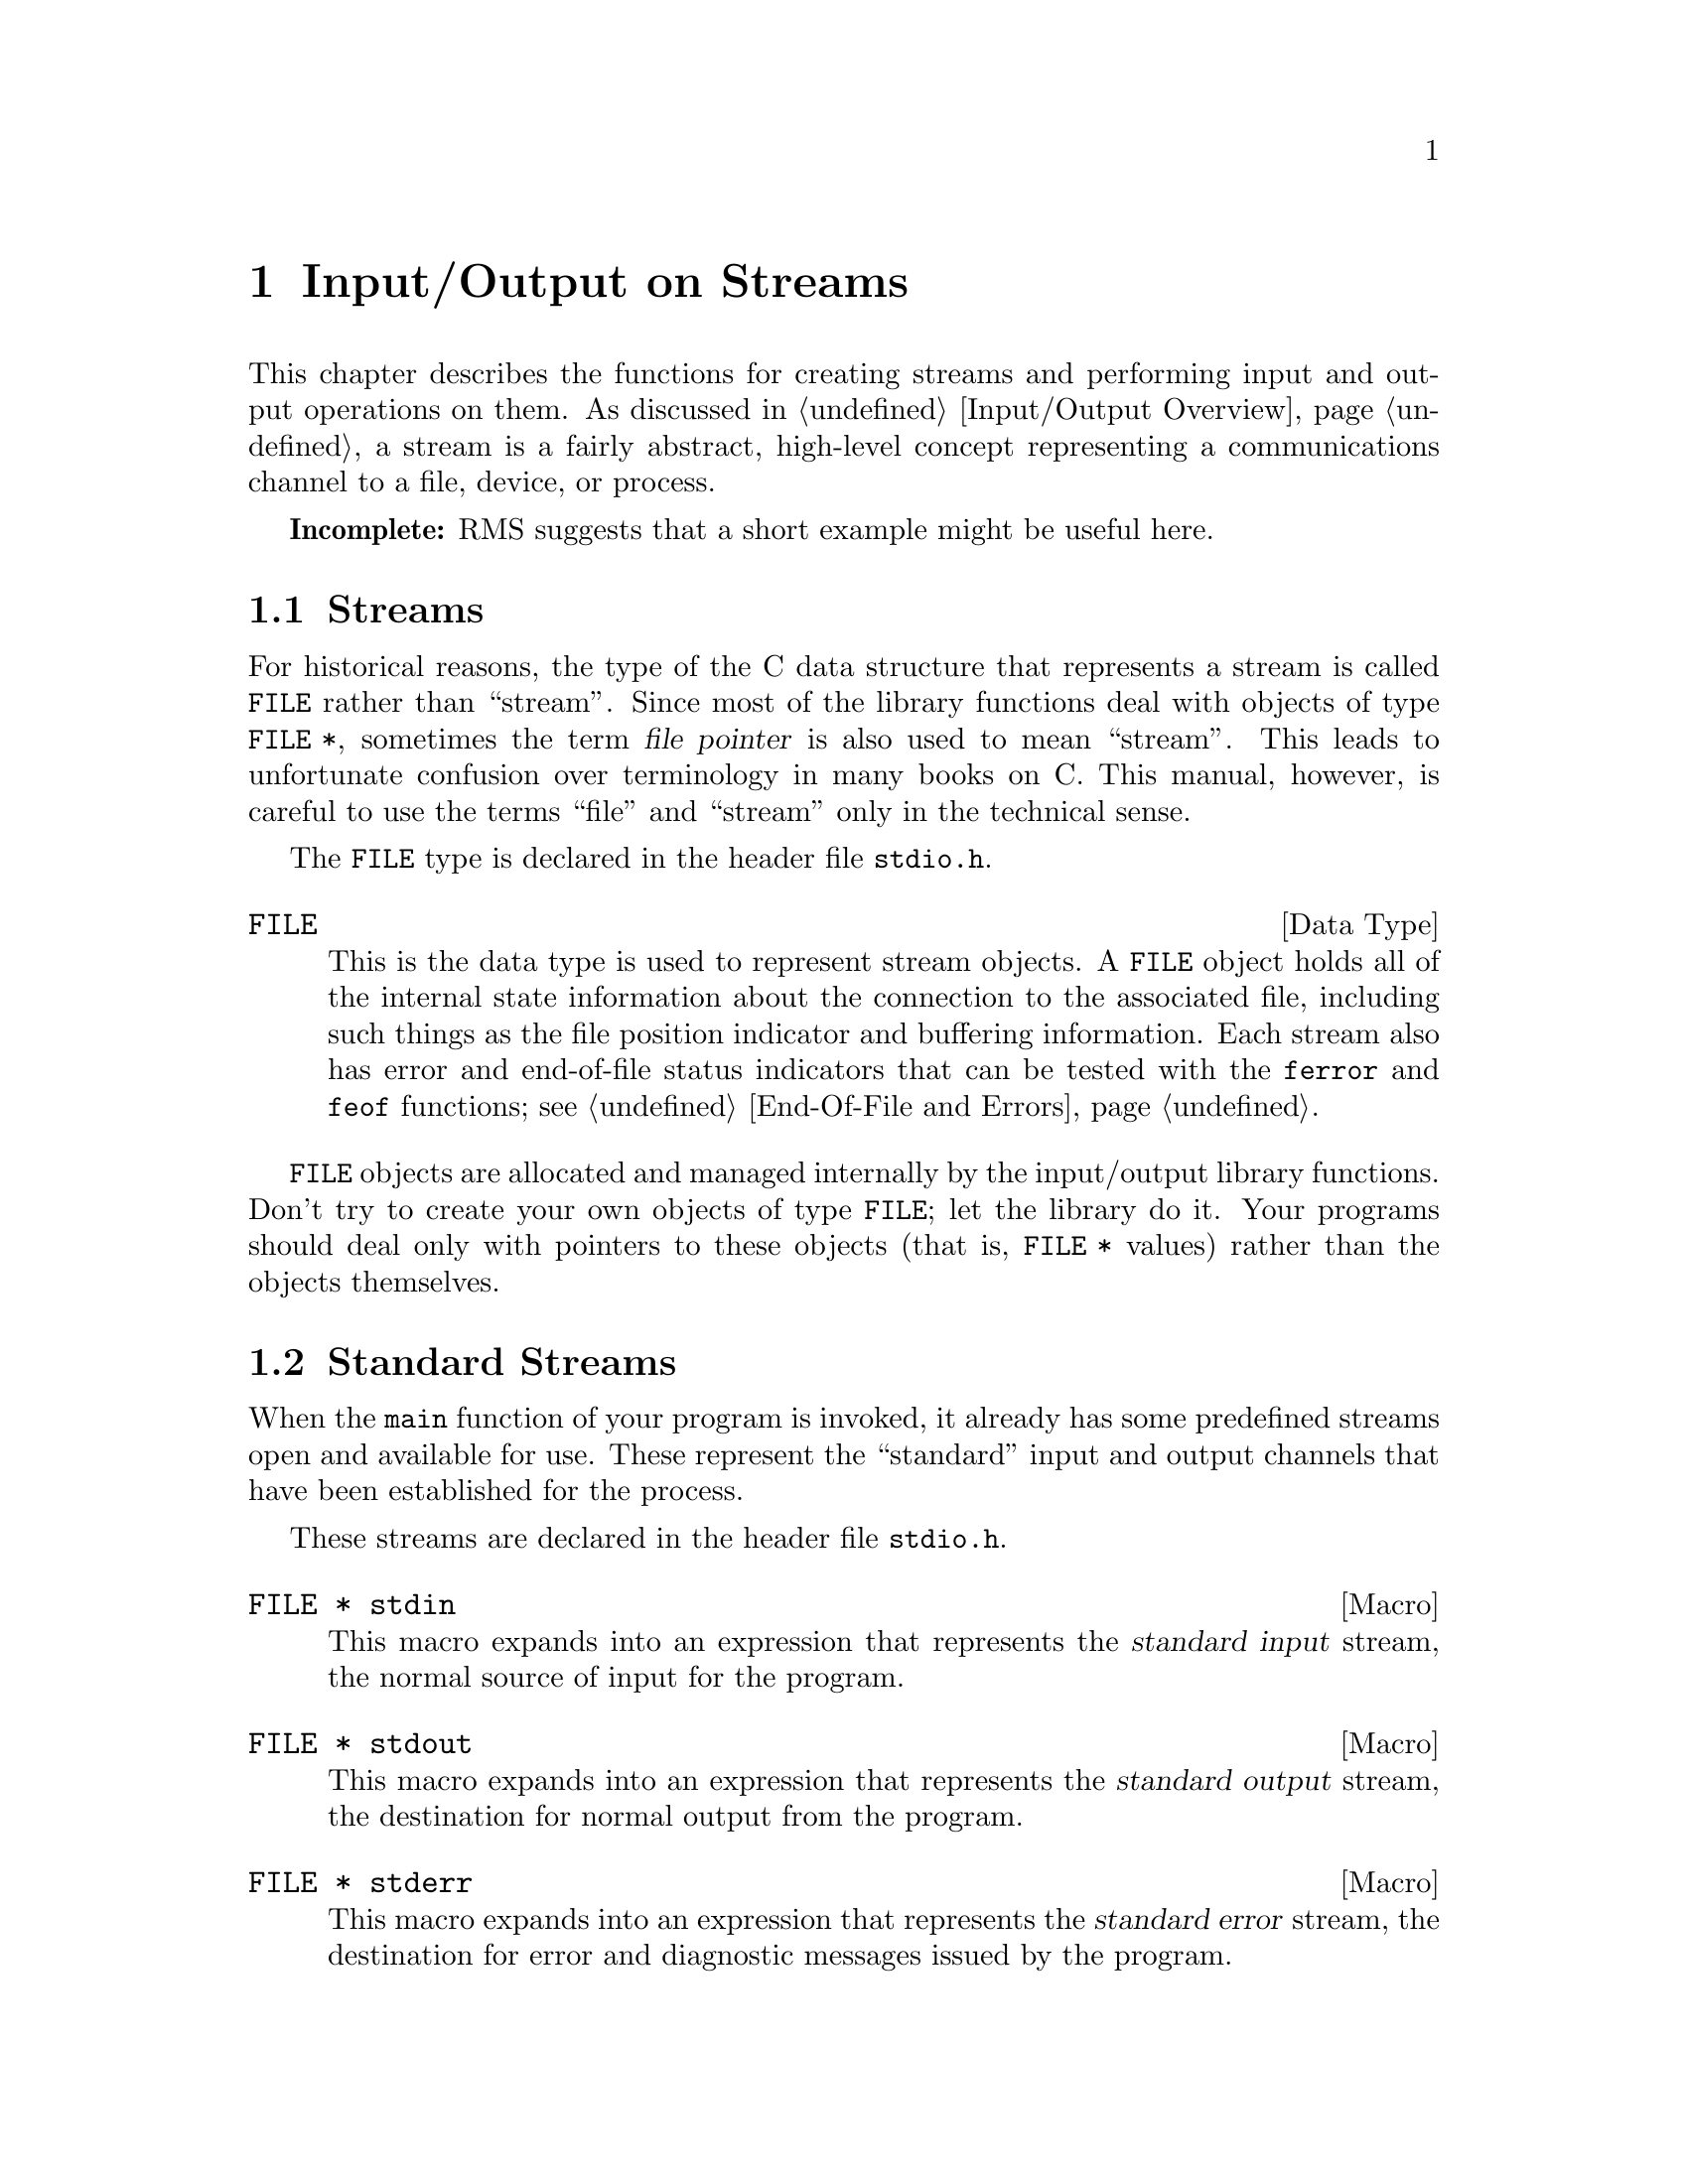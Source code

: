 @node Input/Output on Streams
@chapter Input/Output on Streams

This chapter describes the functions for creating streams and performing
input and output operations on them.  As discussed in @ref{Input/Output
Overview}, a stream is a fairly abstract, high-level concept
representing a communications channel to a file, device, or process.

@strong{Incomplete:}  RMS suggests that a short example might be
useful here.

@menu
* Streams::             About the data type representing a stream.
* Standard Streams::    Streams to the standard input and output 
                         devices are created for you.
* Opening Streams::	How to create a stream to talk to a file.
* Closing Streams::	Close a stream when you are finished with it.
* Simple Output::       Unformatted output by characters and lines.
* Character Input::     Unformatted input by characters and words.
* Line Input::		Reading a line or a record from a stream.
* Unreading::           Peeking ahead/pushing back input just read.
* Formatted Output::    @code{printf} and related functions.
* Customizing Printf::  You can define new conversion specifiers for
                         @code{printf} and friends.
* Formatted Input::     @code{scanf} and related functions.
* Block Input/Output::  Input and output operations on blocks of data.
* EOF and Errors::      How you can tell if an I/O error happens.
* Binary Streams::      Some systems distinguish between text files
                         and binary files.
* File Positioning::    About random-access streams.
* Portable Positioning::Random access on peculiar ANSI C systems.
* Stream Buffering::    How to control buffering of streams.
* Temporary Files::     How to open a temporary file.
* Other Streams::       How you can open additional kinds of streams,
			 including streams that store data in a string,
			 and your own custom streams.
@end menu

@node Streams
@section Streams

For historical reasons, the type of the C data structure that represents
a stream is called @code{FILE} rather than ``stream''.  Since most of
the library functions deal with objects of type @code{FILE *}, sometimes
the term @dfn{file pointer} is also used to mean ``stream''.  This leads
to unfortunate confusion over terminology in many books on C.  This
manual, however, is careful to use the terms ``file'' and ``stream''
only in the technical sense.
@cindex file pointer

The @code{FILE} type is declared in the header file @file{stdio.h}.
@pindex stdio.h

@comment stdio.h
@comment ANSI
@deftp {Data Type} FILE
This is the data type is used to represent stream objects.  A
@code{FILE} object holds all of the internal state information about the
connection to the associated file, including such things as the file
position indicator and buffering information.  Each stream also has
error and end-of-file status indicators that can be tested with the
@code{ferror} and @code{feof} functions; see @ref{End-Of-File and
Errors}.
@end deftp

@code{FILE} objects are allocated and managed internally by the
input/output library functions.  Don't try to create your own objects of
type @code{FILE}; let the library do it.  Your programs should
deal only with pointers to these objects (that is, @code{FILE *} values)
rather than the objects themselves.


@node Standard Streams
@section Standard Streams
@cindex standard streams
@cindex streams, standard

When the @code{main} function of your program is invoked, it already has
some predefined streams open and available for use.  These represent the
``standard'' input and output channels that have been established for
the process.

These streams are declared in the header file @file{stdio.h}.
@pindex stdio.h

@comment stdio.h
@comment ANSI
@deftypevr Macro {FILE *} stdin
This macro expands into an expression that represents the @dfn{standard
input} stream, the normal source of input for the program.
@end deftypevr
@cindex standard input stream

@comment stdio.h
@comment ANSI
@deftypevr Macro {FILE *} stdout
This macro expands into an expression that represents the @dfn{standard
output} stream, the destination for normal output from the program.
@end deftypevr
@cindex standard output stream

@comment stdio.h
@comment ANSI
@deftypevr Macro {FILE *} stderr
This macro expands into an expression that represents the @dfn{standard
error} stream, the destination for error and diagnostic messages issued
by the program.
@end deftypevr
@cindex standard error stream

In the GNU system, you can specify what files or processes correspond to
these streams using the pipe and redirection facilities provided by the
shell.  (The primitives shells use to implement these facilities are
described in @ref{File System Interface}.)  Most other operating systems
provide similar mechanisms, but the details of how to use them can vary.

It is probably not a good idea to close any of the standard streams.


@node Opening Streams
@section Opening Streams

@cindex opening a stream
Opening a file with the @code{fopen} function creates a new stream and
establishes a connection between the stream and a file.  This may
involve creating a new file.  

The functions in this section are declared in the header file
@file{stdio.h}.
@pindex stdio.h

@comment stdio.h
@comment ANSI
@deftypefun {FILE *} fopen (const char *@var{filename}, const char *@var{opentype})
The @code{fopen} function opens the file named by the string
@var{filename}, and returns a pointer to a stream that is associated
with it.

The @var{opentype} argument is a string that controls how the file is
opened and specifies attributes of the resulting stream.  It must begin
with one of the following sequences of characters:

@table @code
@item "r"
Open existing file for reading only.

@item "w"
Open file for writing only.  If the file already exists, it is truncated
to zero length.  Otherwise a new file is created.

@item "a"
Open file for append access; that is, writing at the end of file only.
If the file already exists, its initial contents are unchanged and
output to the stream is appended to the end of the file.
Otherwise, a new, empty file is created.

@item "r+"
Open existing file for both reading and writing.  The initial contents
of the file are unchanged and the initial file position is at the
beginning of the file.

@item "w+"
Open file for both reading and writing.  If the file already exists, it
is truncated to zero length.  Otherwise, a new file is created.

@item "a+"
Open or create file for both reading and appending.  If the file exists,
its initial contents are unchanged.  Otherwise, a new file is
created.  The initial file position for reading might be at either
the beginning or end of the file, but output is always appended
to the end of the file.
@end table

Any of the above sequences can also be followed by a character @samp{b}
to indicate that a binary (rather than text) stream should be created;
see @ref{Text and Binary Streams}.  If both @samp{+} and @samp{b} are
specified, they can appear in either order.  For example, @code{"r+b"}
and @code{"rb+"} are equivalent; they both specify an existing binary
file being opened for both read and write access.  In GNU and other
POSIX systems, `b' has no effect since there is no difference between 
text and binary streams.

When a file is opened with the @samp{+} option for both reading and
writing, you must call either @code{fflush} (@pxref{Stream Buffering})
or a file positioning function such as @code{fseek} (@pxref{File
Positioning}) when switching back and forth between read and write
operations.  Otherwise, internal buffers might not be emptied properly.

Additional characters that follow these sequences specify other
implementation-specific file or stream attributes.

The GNU C library defines only one additional attribute: if the
character @samp{x} is given, this specifies exclusive use of a new file.
This is equivalent to the @code{O_EXCL} option to the @code{open}
function (@pxref{File Status Flags}).  Any other characters are simply
ignored.

Other systems may define other character sequences to specify things
like a record size or access control specification.

If the open fails, @code{fopen} returns a null pointer.
@end deftypefun

You can have multiple streams (or file descriptors) pointing to the same
file open at the same time.  If you do only input, this works fine, but
you can get unpredictable results if you are writing to the file.  It is
unusual to have more than one stream open for a given file in one
program, but not unusual for several programs (or at least several
instances of one program) to open the same file.  In such cases, your
programs should use the file locking facilities to avoid simultaneous
access.  @xref{File Locks}.


@comment stdio.h
@comment ANSI
@deftypevr Macro int FOPEN_MAX
The value of this macro is an integer constant expression that
represents the minimum number of streams that the implementation
guarantees can be open simultaneously.  The value of this constant is at
least eight, which includes the three standard streams @code{stdin},
@code{stdout}, and @code{stderr}.
@end deftypevr

@comment stdio.h
@comment ANSI
@deftypefun {FILE *} freopen (const char *@var{filename}, const char *@var{opentype}, FILE *@var{stream})
This function is like a combination of @code{fclose} and @code{fopen}.
It first closes the stream referred to by @var{stream}, ignoring any
errors that are detected in the process.  (Because errors are ignored,
you should not use @code{freopen} on an output stream if you have
actually done any output using the stream.)  Then the file named by
@var{filename} is opened with mode @var{opentype} as for @code{fopen},
and associated with the same stream object @var{stream}.

If the operation fails, a null pointer is returned; otherwise,
@code{freopen} returns @var{stream}.

The main use of @code{freopen} is to connect a standard stream such as
@code{stdir} with a file of your own choice.  This is useful in programs
in which use of a standard stream for certain purposes is hard-coded.
@end deftypefun


@node Closing Streams
@section Closing Streams

@cindex closing a stream
When a stream is closed with @code{fclose}, the connection between the
stream and the file is cancelled.  After you have closed a stream, you
cannot perform any additional operations on it any more.

@comment stdio.h
@comment ANSI
@deftypefun int fclose (FILE *@var{stream})
This function causes @var{stream} to be closed and the connection to
the corresponding file to be broken.  Any buffered output is written
and any buffered input is discarded.  The @code{fclose} function returns
a value of @code{0} if the file was closed successfully, and @code{EOF}
if an error was detected. 

It is important to check for errors when you call @code{fclose} to close
an output stream, because real, everyday errors can be detected at this
time.  For example, when @code{fclose} writes the remaining buffered
output, it might get an error because the disk is full.  Even if you you
know the buffer is empty, errors can still occur when closing a file if
you are using NFS.

The function @code{fclose} is declared in @file{stdio.h}.
@end deftypefun

If the @code{main} function to your program returns, or if you call the
@code{exit} function (@pxref{Normal Program Termination}), all open
streams are automatically closed properly.  If your program terminates
in any other manner, such as by calling the @code{abort} function
(@pxref{Aborting a Program}) or from a fatal signal (@pxref{Signal
Handling}), open streams might not be closed properly.  Buffered output
may not be flushed and files may not be complete.  For more information
on buffering of streams, see @ref{Stream Buffering}.

@node Simple Output
@section Simple Output by Characters or Lines

@cindex writing to a stream, by characters
This section describes functions for performing character- and
line-oriented output.  Largely for historical compatibility, there are
several variants of these functions, but as a matter of style (and for
simplicity!) we suggest you stick with using @code{fputc} and
@code{fputs}, and perhaps @code{putc} and @code{putchar}.

These functions are declared in the header file @file{stdio.h}.
@pindex stdio.h

@comment stdio.h
@comment ANSI
@deftypefun int fputc (int @var{c}, FILE *@var{stream})
The @code{fputc} function converts the character @var{c} to type
@code{unsigned char}, and writes it to the stream @var{stream}.  
@code{EOF} is returned if a write error occurs; otherwise the
character @var{c} is returned.
@end deftypefun

@comment stdio.h
@comment ANSI
@deftypefun int putc (int @var{c}, FILE *@var{stream})
This is just like @code{fputc}, except that most systems implement it as
a macro, making it faster.  One consequence is that it may evaluate the
@var{stream} argument more than once.

In the GNU library, @code{fputc} also has a definition as a macro, which
is just as fast but computes its arguments only once.  So there is no
reason to prefer @code{putc} with the GNU library.
@end deftypefun

@comment stdio.h
@comment ANSI
@deftypefun int putchar (int @var{c})
The @code{putchar} function is equivalent to @code{fputc} with
@code{stdout} as the value of the @var{stream} argument.
@end deftypefun

@comment stdio.h
@comment ANSI
@deftypefun int fputs (const char *@var{s}, FILE *@var{stream})
The function @code{fputs} writes the string @var{s} to the stream
@var{stream}.  The terminating null character is not written.
This function does @emph{not} add a newline character, either.
It outputs only the chars in the string.

This function returns @code{EOF} if a write error occurs, and otherwise
a non-negative value.

For example:

@example
fputs ("Are ", stdout);
fputs ("you ", stdout);
fputs ("hungry?\n", stdout);
@end example

@noindent
outputs the text @samp{Are you hungry?} followed by a newline.
@end deftypefun

@comment stdio.h
@comment ANSI
@deftypefun int puts (const char *@var{s})
The @code{puts} function writes the string @var{s} to the stream
@code{stdout} followed by a newline.  The terminating null character of
the string is not written.
@end deftypefun

@comment stdio.h
@comment SVID
@deftypefun int putw (int @var{w}, FILE *@var{stream})
This function writes the word @var{w} (that is, an @code{int}) to
@var{stream}.  It is provided for compatibility with SVID, but we
recommend you use @code{fwrite} instead (@pxref{Block Input/Output}).
@end deftypefun

@node Character Input
@section Character Input

@cindex reading from a stream, by characters
This section describes functions for performing character- and
line-oriented input.  Again, there are several variants of these
functions, some of which are considered obsolete stylistically.  It's
suggested that you stick with @code{fgetc}, @code{getline}, and maybe
@code{getc}, @code{getchar} and @code{fgets}.

These functions are declared in the header file @file{stdio.h}.
@pindex stdio.h

@comment stdio.h
@comment ANSI
@deftypefun int fgetc (FILE *@var{stream})
This function reads the next character as an @code{unsigned char} from
the stream @var{stream} and returns its value, converted to an
@code{int}.  If an end-of-file condition or read error occurs,
@code{EOF} is returned instead.
@end deftypefun

@comment stdio.h
@comment ANSI
@deftypefun int getc (FILE *@var{stream})
This is just like @code{fgetc}, except that it is permissible (and typical)
for it to be implemented as a macro that evaluates the @var{stream}
argument more than once.
@end deftypefun

@comment stdio.h
@comment ANSI
@deftypefun int getchar (void)
The @code{getchar} function is equivalent to @code{fgetc} with @code{stdin}
as the value of the @var{stream} argument.
@end deftypefun

Here is an example of a function that does input using @code{fgetc}.  It
would work just as well using @code{getc} instead, or using
@code{getchar ()} instead of @code{fgetc (stdin)}.

@example
int
y_or_n_p (const char *question)
@{
  fputs (question, stdout);
  while (1) @{
    int c, answer;
    /* @r{Write a space to separate answer from question.} */
    fputc (' ', stdout);
    /* @r{Read the first character of the line.}
       @r{This should be the answer character, but might not be.} */
    c = tolower (fgetc (stdin));
    answer = c;
    /* @r{Discard rest of input line.} */
    while (c != '\n')
      c = fgetc (stdin);
    /* @r{Obey the answer if it was valid.} */
    if (answer == 'y')
      return 1;
    if (answer == 'n')
      return 0;
    /* @r{Answer was invalid: ask for valid answer.} */
    fputs ("Please answer y or n:", stdout);
  @}
@}
@end example

@comment stdio.h
@comment SVID
@deftypefun int getw (FILE *@var{stream})
This function reads a word (that is, an @code{int}) from @var{stream}.
It's provided for compatibility with SVID.  We recommend you use
@code{fread} instead (@pxref{Block Input/Output}).
@end deftypefun

@node Line Input
@section Line-Oriented Input

Since many programs interpret input on the basis of lines, it's
convenient to have functions to read a line of text from a stream.

Standard C has functions to do this, but they aren't very safe: null
characters and even (for @code{gets}) long lines can confuse them.  So
the GNU library provides the nonstandard @code{getline} function that
makes it easy to read lines reliably.

Another GNU extension, @code{getdelim}, generalizes @code{getline}.  It
reads a delimited record, defined as everything through the next
occurrence of a specified delimeter character.

All these functions are declared in @file{stdio.h}.

@comment stdio.h
@comment GNU
@deftypefun ssize_t getline (char **@var{lineptr}, size_t *@var{n}, FILE *@var{stream})
This function reads an entire line from @var{stream}, storing the text
(including the newline and a terminating null character) in a buffer
and storing the buffer address is @code{*@var{lineptr}}.

Before calling @code{getline}, you should place in @code{*@var{lineptr}}
the address of a buffer @code{*@var{n}} bytes long.  If this buffer is
long enough to hold the line, @code{getline} stores the line in this
buffer.  Otherwise, @code{getline} makes the buffer bigger using
@code{realloc}, storing the new buffer address back in
@code{*@var{lineptr}} and the increased size back in @code{*@var{n}}.

In either case, when @code{getline} returns,  @code{*@var{lineptr}} is
a @code{char *} which points to the text of the line.

When @code{getline} is successful, it returns the number of characters
read (including the newline, but not including the terminating null).
This value enables you to distinguish null characters that are part of
the line from the null character inserted as a terminator.

This function is a GNU extension, but it is the recommended way to read
lines from a stream.  The alternative standard functions are unreliable.

If an error occurs or end of file is reached, @code{getline} returns
@code{-1}.
@end deftypefun

@comment stdio.h
@comment GNU
@deftypefun ssize_t getdelim (char **@var{lineptr}, size_t *@var{n}, int @var{delimiter}, FILE *@var{stream})
This function is like @code{getline} except that the character which
tells it to stop reading is not necessarily newline.  The argument
@var{delimeter} specifies the delimeter character; @code{getdelim} keeps
reading until it sees that character (or end of file).

The text is stored in @var{lineptr}, including the delimeter character
and a terminating null.  Like @code{getline}, @code{getline} makes
@var{lineptr} bigger if it isn't big enough.
@end deftypefun

@comment stdio.h
@comment ANSI
@deftypefun {char *} fgets (char *@var{s}, int @var{count}, FILE *@var{stream})
The @code{fgets} function reads characters from the stream @var{stream}
up to and including a newline character and stores them in the string
@var{s}, adding a null character to mark the end of the string.  You
must supply @var{count} characters worth of space in @var{s}, but the
number of characters read is at most @var{count} @minus{} 1.  The extra
character space is used to hold the null character at the end of the
string.

If the system is already at end of file when you call @code{fgets}, then
the contents of the array @var{s} are unchanged and a null pointer is
returned.  A null pointer is also returned if a read error occurs.
Otherwise, the return value is the pointer @var{s}.

@strong{Warning:}  If the input data has a null character, you can't tell.
So don't use @code{fgets} unless you know the data cannot contain a null.
Don't use it to read files edited by the user because, if the user inserts
a null character, you should either handle it properly or print a clear
error message.  We recommend using @code{getline} instead of @code{fgets}.
@end deftypefun

@comment stdio.h
@comment ANSI
@deftypefn {Deprecated function} {char *} gets (char *@var{s})
The function @code{gets} reads characters from the stream @code{stdin}
up to the next newline character, and stores them in the string @var{s}.
The newline character is discarded (note that this differs from the
behavior of @code{fgets}, which copies the newline character into the
string).

@strong{Warning:}  The @code{gets} function is @strong{very dangerous} 
because it provides no protection against overflowing the string @var{s}.
The GNU library includes it for compatibility only.  You should 
@strong{always} use @code{fgets} or @code{getline} instead.
@end deftypefn

@node Unreading
@section Unreading
@cindex peeking at input
@cindex unreading characters
@cindex pushing input back

In parser programs it is often useful to examine the next character in
the input stream without removing it from the stream.  This is called
``peeking ahead'' at the input because your program gets a glimpse of
the input it will read next.

Using stream I/O, you can peek ahead at input by first reading it and
then @dfn{unreading} it (also called  @dfn{pushing it back} on the stream).  
Unreading a character makes it available to be input again from the stream,
by  the next call to @code{fgetc} or other input function on that stream.

@menu
* Unreading Idea::    An explanation of unreading with pictures.
* How Unread::        How to call @code{ungetc} to do unreading.
@end menu

@node Unreading Idea
@subsection What Unreading Means

Here is a pictorial explanation of unreading.  Suppose you have a
stream reading a file that contains just six characters, the letters
@samp{foobar}.  Suppose you have read three characters so far.  The
situation looks like this:

@example
f  o  o  b  a  r
         ^
@end example

@noindent
so the next input character will be @samp{b}.

If instead of reading @samp{b} you unread the letter @samp{o}, you get a
situation like this:

@example
f  o  o  b  a  r
         |
      o--
      ^
@end example

@noindent
so that the next input characters will be @samp{o} and @samp{b}.

If you unread @samp{9} instead of @samp{o}, you get this situation:

@example
f  o  o  b  a  r
         |
      9--
      ^
@end example

@noindent
so that the next input characters will be @samp{9} and @samp{b}.

@node How Unread
@subsection Using @code{ungetc} To Do Unreading
 
The function to unread a character is called @code{ungetc}, because it
reverses the action of @code{fgetc}.

@comment stdio.h
@comment ANSI
@deftypefun int ungetc (int @var{c}, FILE *@var{stream})
The @code{ungetc} function pushes back the character @var{c} onto the
input stream @var{stream}.  So the next input from @var{stream} will
read @var{c} before anything else.

The character that you push back doesn't have to be the same as the last
character that was actually read from the stream.  In fact, it isn't
necessary to actually read any characters from the stream before
unreading them with @code{ungetc}!  But that is a strange way to write
a program; usually @code{ungetc} is used only to unread a character
that was just read from the same stream.

The GNU C library only supports one character of pushback---in other
words, it does not work to call @code{ungetc} twice without doing input
in between.  Other systems might let you push back multiple characters;
then reading from the stream retrieves the characters in the reverse
order that they were pushed.

Pushing back characters doesn't alter the file; only the internal
buffering for the stream is affected.  If a file positioning function
(such as @code{fseek} or @code{rewind}; @pxref{File Positioning}) is
called, any pending pushed-back characters are discarded.

Unreading a character on a stream that is at end of file clears the
end-of-file indicator for the stream, because it makes the character of
input available.  Reading that character will set the end-of-file
indicator again.
@end deftypefun

Here is an example showing the use of @code{getc} and @code{ungetc} to
skip over whitespace characters.  When this function reaches a
non-whitespace character, it unreads that character to be seen again on
the next read operation on the stream.

@example
#include <stdio.h>

void
skip_whitespace (FILE *stream)
@{
  int c;
  do @{
    c = getc (stream);
    if (c == EOF) return;
  @} while (isspace (c));
  ungetc (c, stream);
@}
@end example

@node Formatted Output
@section Formatted Output

@cindex format string, for @code{printf}
@cindex template, for @code{printf}
@cindex formatted output to a stream
@cindex writing to a stream, formatted
The functions described in this section (@code{printf} and related
functions) provide a convenient way to perform formatted output.  You
call @code{printf} with a @dfn{format string} or @dfn{template string}
that specifies how to format the values of the remaining arguments.

Unless your program is a filter that specifically performs line- or
character-oriented processing, using @code{printf} or one of the other
related functions described in this section is usually the easiest and
most concise way to perform output.  These functions are especially
useful for printing error messages, tables of data, and the like.

@menu
* Formatted Output Basics::             Some examples to get you started.
* Output Conversion Syntax::            General syntax of conversion
                                         specifications.
* Table of Output Conversions::         Summary of output conversions and
                                         what they do.
* Integer Conversions::                 Details about formatting of integers.
* Floating-Point Conversions::          Details about formatting of
                                         floating-point numbers.
* Other Output Conversions::            Details about formatting of strings,
                                         characters, pointers, and the like.
* Formatted Output Functions::          Descriptions of the actual functions.
* Variable Arguments Output Functions:: @code{vprintf} and friends.
* Parsing a Template String::           What kinds of args
                                         does a given template call for?
@end menu

@node Formatted Output Basics
@subsection Formatted Output Basics

The @code{printf} function can be used to print any number of arguments.
The template string argument you supply in a call provides
information not only about the number of additional arguments, but also
about their types and what style should be used for printing them.

Ordinary characters in the template string are simply written to the
output stream as-is, while @dfn{conversion specifications} introduced by
a @samp{%} character in the template cause subsequent arguments to be
formatted and written to the output stream.  For example,
@cindex conversion specifications (@code{printf})

@example
int pct = 37;
char filename[] = "foo.txt";
printf ("Processing of `%s' is %d%% finished.\nPlease be patient.\n",
        filename, pct);
@end example

@noindent
produces output like

@example
Processing of `foo.txt' is 37% finished.
Please be patient.
@end example

This example shows the use of the @samp{%d} conversion to specify that
an @code{int} argument should be printed in decimal notation, the
@samp{%s} conversion to specify printing of a string argument, and
the @samp{%%} conversion to print a literal @samp{%} character.

There are also conversions for printing an integer argument as an
unsigned value in octal, decimal, or hexadecimal radix (@samp{%o},
@samp{%u}, or @samp{%x}, respectively); or as a character value
(@samp{%c}).

Floating-point numbers can be printed in normal, fixed-point notation
using the @samp{%f} conversion or in exponential notation using the
@samp{%e} conversion.  The @samp{%g} conversion uses either @samp{%e}
or @samp{%f} format, depending on what is more appropriate for the
magnitude of the particular number.

You can control formatting more precisely by writing @dfn{modifier}
between the @samp{%} and the character that indicates which conversion
to apply.  These alter slightly the ordinary behavior of the conversion.
For example, most conversion specifications permit you to specify a
minimum field width and a flag indicating whether you want the result
left- or right-justified within the field.

The specific flags and modifiers that are permitted and their
interpretation vary depending on the particular conversion.  They're all
described in more detail in the following sections.  Don't worry if this
all seems excessively complicated at first; you can almost always get
reasonable free-format output without using any of the modifiers at all.
The modifiers are mostly used to make the output look ``prettier'' in
tables.

@node Output Conversion Syntax
@subsection Output Conversion Syntax

This section provides details about the precise syntax of conversion
specifications that can appear in a @code{printf} template
string.

Characters in the template string that are not part of a
conversion specification are printed as-is to the output stream.
Multibyte character sequences (@pxref{Extended Characters}) are permitted in
a template string.

The conversion specifications in a @code{printf} template string have
the general form:

@example
% @var{flags} @var{width} @r{[} . @var{precision} @r{]} @var{type} @var{conversion}
@end example

For example, in the conversion specifier @samp{%-10.8ld}, the @samp{-}
is a flag, @samp{10} specifies the field width, the precision is
@samp{8}, the letter @samp{l} is a type modifier, and @samp{d} specifies
the conversion style.  (This particular type specifier says to
print a @code{long int} argument in decimal notation, with a minimum of
8 digits left-justified in a field at least 10 characters wide.)

In more detail, output conversion specifications consist of an
initial @samp{%} character followed in sequence by:

@itemize @bullet
@item 
Zero or more @dfn{flag characters} that modify the normal behavior of
the conversion specification.
@cindex flag character (@code{printf})

@item 
An optional decimal integer specifying the @dfn{minimum field width}.
If the normal conversion produces fewer characters than this, the field
is padded with spaces to the specified width.  This is a @emph{minimum}
value; if the normal conversion produces more characters than this, the
field is @emph{not} truncated.  Normally, the output is right-justified
within the field.
@cindex minimum field width (@code{printf})

The GNU library's version of @code{printf} also allows you to specify a
field width of @samp{*}.  This means that the next argument in the
argument list (before the actual value to be printed) is used as the
field width.  The value must be an @code{int}.  Other C library versions may
not recognize this syntax.

@item 
An optional @dfn{precision} to specify the number of digits to be
written for the numeric conversions.  If the precision is specified, it
consists of a period (@samp{.}) followed optionally by a decimal integer
(which defaults to zero if omitted).
@cindex precision (@code{printf})

The GNU library's version of @code{printf} also allows you to specify a
precision of @samp{*}.  This means that the next argument in the
argument list (before the actual value to be printed) is used as the
precision.  The value must be an @code{int}.  If you specify @samp{*}
for both the field width and precision, the field width argument
precedes the precision argument.  Other C library versions may not
recognize this syntax.

@item
An optional @dfn{type modifier character}, which is used to specify the
data type of the corresponding argument if it differs from the default
type.  (For example, the integer conversions assume a type of @code{int},
but you can specify @samp{h}, @samp{l}, or @samp{L} for other integer
types.
@cindex type modifier character (@code{printf})

@item
A character that specifies the conversion to be applied.
@end itemize

The exact options that are permitted and how they are interpreted vary 
between the different conversion specifiers.  See the descriptions of the
individual conversions for information about the particular options that
they use.

@node Table of Output Conversions
@subsection Table of Output Conversions
@cindex output conversions, for @code{printf}

Here is a table summarizing what all the different conversions do:

@table @asis
@item @samp{%d}, @samp{%i}
Print an integer as a signed decimal number.  @xref{Integer
Conversions}, for details.  @samp{%d} and @samp{%i} are synonymous for
output, but are different when used with @code{scanf} for input
(@pxref{Table of Input Conversions}).

@item @samp{%o}
Print an integer as an unsigned octal number.  @xref{Integer
Conversions}, for details.

@item @samp{%u}
Print an integer as an unsigned decimal number.  @xref{Integer
Conversions}, for details.

@item @samp{%x}, @samp{%X}
Print an integer as an unsigned hexadecimal number.  @samp{%x} uses
lower-case letters and @samp{%X} uses upper-case.  @xref{Integer
Conversions}, for details.

@item @samp{%f}
Print a floating-point number in normal (fixed-point) notation.
@xref{Floating-Point Conversions}, for details.

@item @samp{%e}, @samp{%E}
Print a floating-point number in exponential notation.  @samp{%e} uses
lower-case letters and @samp{%E} uses upper-case.  @xref{Floating-Point
Conversions}, for details.

@item @samp{%g}, @samp{%G}
Print a floating-point number in either normal or exponential notation,
whichever is more appropriate for its magnitude.  @samp{%g} uses
lower-case letters and @samp{%G} uses upper-case.  @xref{Floating-Point
Conversions}, for details.

@item @samp{%c}
Print a single character.  @xref{Other Output Conversions}.

@item @samp{%s}
Print a string.  @xref{Other Output Conversions}.

@item @samp{%p}
Print the value of a pointer.  @xref{Other Output Conversions}.

@item @samp{%n}
Get the number of characters printed so far.  @xref{Other Output Conversions}.

@item @samp{%%}
Print a literal @samp{%} character.  @xref{Other Output Conversions}.
@end table

@strong{Incomplete:} There also seems to be a @samp{Z} conversion for
printing a @code{size_t} value in decimal notation.  Is this something
we want to publicize?

If the syntax of a conversion specification is invalid, unpredictable
things will happen, so don't do this.  If there aren't enough function
arguments provided to supply values for all the conversion
specifications in the template string, or if the arguments are not of
the correct types, the results are unpredictable.  If you supply more
arguments than conversion specifications, the extra argument values are
simply ignored; this is sometimes useful.

@node Integer Conversions
@subsection Integer Conversions

This section describes the options for the @samp{%d}, @samp{%i},
@samp{%o}, @samp{%u}, @samp{%x}, and @samp{%X} conversion
specifications.  These conversions print integers in various formats.

The @samp{%d} and @samp{%i} conversion specifications both print an
@code{int} argument as a signed decimal number; while @samp{%o},
@samp{%u}, and @samp{%x} print the argument as an unsigned octal,
decimal, or hexadecimal number (respectively).  The @samp{%X} conversion
specification is just like @samp{%x} except that it uses the characters
@samp{ABCDEF} as digits instead of @samp{abcdef}.

The following flags are meaningful:

@table @asis
@item @samp{-}
Left-justify the result in the field (instead of the normal
right-justification).

@item @samp{+}
For the signed @samp{%d} and @samp{%i} conversions, print a
plus sign if the value is positive.

@item @samp{ }
For the signed @samp{%d} and @samp{%i} conversions, if the result
doesn't start with a plus or minus sign, prefix it with a space
character instead.  Since the @samp{+} flag ensures that the result
includes a sign, this flag is ignored if you supply both of them.

@item @samp{#}
For the @samp{%o} conversion, this forces the leading digit to be @samp{0},
as if by increasing the precision.  For @samp{%x} or @samp{%X}, this
prefixes a leading @samp{0x} or @samp{0X} (respectively) to the result.
This doesn't do anything useful for the @samp{%d}, @samp{%i}, or @samp{%u}
conversions.

@item @samp{0}
Pad the field with zeros instead of spaces.  The zeros are placed after
any indication of sign or base.  This flag is ignored if the @samp{-}
flag is also specified, or if a precision is specified.
@end table

If a precision is supplied, it specifies the minimum number of digits to
appear; leading zeros are produced if necessary.  If you don't specify a
precision, the number is printed with as many digits as it needs.  If
you convert a value of zero with a precision of zero, then no characters
at all are produced.

Without a type modifier, the corresponding argument is treated as an
@code{int} (for the signed conversions @samp{%i} and @samp{%d}) or
@code{unsigned int} (for the unsigned conversions @samp{%o}, @samp{%u},
@samp{%x}, and @samp{%X}).  Recall that since @code{printf} and friends
are variadic, any @code{char} and @code{short} arguments are
automatically converted to @code{int} by the default argument
promotions.  For arguments of other integer types, you can use these
modifiers:

@table @samp
@item h
Specifies that the argument is a @code{short int} or @code{unsigned
short int}, as appropriate.  A @code{short} argument is converted to an
@code{int} or @code{unsigned int} by the default argument promotions
anyway, but the @samp{h} modifier says to convert it back to a
@code{short} again.

@item l
Specifies that the argument is a @code{long int} or @code{unsigned long
int}, as appropriate.  

@item L
Specifies that the argument is a @code{long long int}.  (This type is
an extension supported by the GNU C compiler.  On systems that don't
support extra-long integers, this is the same as @code{long int}.)
@end table

For example, using the template string:

@example
|%5d|%-5d|%+5d|%+-5d|% 5d|%05d|%5.0d|%5.2d|%d|\n"
@end example

@noindent
to print numbers using the different options for the @samp{%d}
conversion gives results like:

@example
|    0|0    |   +0|+0   |    0|00000|     |   00|0|
|    1|1    |   +1|+1   |    1|00001|    1|   01|1|
|   -1|-1   |   -1|-1   |   -1|-0001|   -1|  -01|-1|
|100000|100000|+100000| 100000|100000|100000|100000|100000|
@end example

In particular, notice what happens in the last case where the number
is too large to fit in the minimum field width specified.

Here are some more examples showing how unsigned integers print under
various format options, using the template string:

@example
"|%5u|%5o|%5x|%5X|%#5o|%#5x|%#5X|%#10.8x|\n"
@end example

@example
|    0|    0|    0|    0|    0|  0x0|  0X0|0x00000000|
|    1|    1|    1|    1|   01|  0x1|  0X1|0x00000001|
|100000|303240|186a0|186A0|0303240|0x186a0|0X186A0|0x000186a0|
@end example


@node Floating-Point Conversions
@subsection Floating-Point Conversions

This section discusses the conversion specifications for floating-point
numbers: the @samp{%f}, @samp{%e}, @samp{%E}, @samp{%g}, and @samp{%G}
conversions.

The @samp{%f} conversion prints its argument in fixed-point notation,
producing output of the form
[@code{-}]@var{ddd}@code{.}@var{ddd},
where the number of digits following the decimal point is controlled
by the precision you specify.

The @samp{%e} conversion prints its argument in exponential notation,
producing output of the form
[@code{-}]@var{d}@code{.}@var{ddd}@code{e}[@code{+}|@code{-}]@var{dd}.
Again, the number of digits following the decimal point is controlled by
the precision.  The exponent always contains at least two digits.  The
@samp{%E} conversion is similar but the exponent is marked with the letter
@samp{E} instead of @samp{e}.

The @samp{%g} and @samp{%G} conversions print the argument in the style
of @samp{%e} or @samp{%E} (respectively) if the exponent would be less
than -4 or greater than or equal to the precision; otherwise they use the
@samp{%f} style.  Trailing zeros are removed from the fractional portion
of the result and a decimal-point character appears only if it is
followed by a digit.

The following flags can be used to modify the behavior:

@table @asis
@item @samp{-}
Left-justify the result in the field.  Normally the result is
right-justified.

@item @samp{+}
Always include a plus or minus sign in the result.

@item @samp{ }
If the result doesn't start with a plus or minus sign, prefix it with a
space instead.  Since the @samp{+} flag ensures that the result includes
a sign, this flag is ignored if you supply both of them.

@item @samp{#}
Specifies that the result should always include a decimal point, even
if no digits follow it.  For the @samp{%g} and @samp{%G} conversions,
this also forces trailing zeros after the decimal point to be left
in place where they would otherwise be removed.

@item @samp{0}
Pad the field with zeros instead of spaces; the zeros are placed
after any sign.  This flag is ignored if the @samp{-} flag is also
specified.
@end table

The precision specifies how many digits follow the decimal-point
character for the @samp{%f}, @samp{%e}, and @samp{%E} conversions.  For
these conversions, the default is @code{6}.  If the precision is
explicitly @code{0}, this has the rather strange effect of suppressing
the decimal point character entirely!  For the @samp{%g} and @samp{%G}
conversions, the precision specifies how many significant digits to
print; if @code{0} or not specified, it is treated like a value of
@code{1}.

Without a type modifier, the floating-point conversions use an argument
of type @code{double}.  (By the default argument promotions, any
@code{float} arguments are automatically converted to @code{double}.)
The following type modifier is supported:

@table @samp
@item L
An uppercase @samp{L} specifies that the argument is a @code{long
double}.
@end table

Here are some examples showing how numbers print using the various
floating-point conversions.  All of the numbers were printed using
this template string:

@example
"|%12.4f|%12.4e|%12.4g|\n"
@end example

Here is the output:

@example
|      0.0000|  0.0000e+00|           0|
|      1.0000|  1.0000e+00|           1|
|     -1.0000| -1.0000e+00|          -1|
|    100.0000|  1.0000e+02|         100|
|   1000.0000|  1.0000e+03|        1000|
|  10000.0000|  1.0000e+04|       1e+04|
|  12345.0000|  1.2345e+04|   1.234e+04|
| 100000.0000|  1.0000e+05|       1e+05|
| 123456.0000|  1.2346e+05|   1.234e+05|
@end example

Notice how the @samp{%g} conversion drops trailing zeros.

@node Other Output Conversions
@subsection Other Output Conversions

This section describes miscellaneous conversions for @code{printf}.

The @samp{%c} conversion prints a single character.  The @code{int}
argument is first converted to an @code{unsigned char}.  The @samp{-}
flag can be used to specify left-justification in the field, but no
other flags are defined, and no precision or type modifier can be given.
For example:

@example
printf ("%c%c%c%c%c", 'h', 'e', 'l', 'l', 'o');
@end example

@noindent
prints @samp{hello}.

The @samp{%s} conversion prints a string.  The corresponding argument
must be of type @code{char *}.  A precision can be specified to indicate
the maximum number of characters to write; otherwise characters in the
string up to but not including the terminating null character are
written to the output stream.  The @samp{-} flag can be used to specify
left-justification in the field, but no other flags or type modifiers
are defined for this conversion.  For example:

@example
printf ("%3s%-6s", "no", "where");
@end example

@noindent
prints @samp{ nowhere }.

If you accidentally pass a null pointer as the argument for a @samp{%s}
conversion, the GNU library prints it as @samp{(null)}.  We think this
is more useful than crashing.  But it's not good practice to pass a null
argument intentionally.

The @samp{%p} conversion prints a pointer value.  The corresponding
argument must be of type @code{void *}.  In practice, you can use any
type of pointer.

In the GNU system, non-null pointers are printed as unsigned integers,
as if a @samp{%#x} conversion were used.  Null pointers print as
@samp{(nil)}.  (Pointers might print differently in other systems.)

For example:

@example
printf ("%p", "testing");
@end example

@noindent
prints @samp{0x} followed by a hexadecimal number---the address of the
string constant @code{"testing"}.  It does not print the word
@samp{testing}.

You can supply the @samp{-} flag with the @samp{%p} conversion to
specify left-justification, but no other flags, precision, or type
modifiers are defined.

The @samp{%n} conversion is unlike any of the other output conversions.
It uses an argument which must be a pointer to an @code{int}, but
instead of printing anything it stores the number of characters printed
so far by this call at that location.  The @samp{h} and @samp{l} type
modifiers are permitted to specify that the argument is of type
@code{short int *} or @code{long int *} instead of @code{int *}, but no
flags, field width, or precision are permitted.

For example,

@example
int nchar;
printf ("%d %s%n\n", 3, "bears", &nchar);
@end  example

@noindent
prints:

@example
3 bears
@end example

@noindent
and sets @code{nchar} to @code{7}, because @samp{3 bears} is seven 
characters.


The @samp{%%} conversion prints a literal @samp{%} character.  This
conversion doesn't use an argument, and no flags, field width,
precision, or type modifiers are permitted.


@node Formatted Output Functions
@subsection Formatted Output Functions

This section describes how to call @code{printf} and related functions.
Prototypes for these functions are in the header file @file{stdio.h}.
@pindex stdio.h

@comment stdio.h
@comment ANSI
@deftypefun int printf (const char *@var{template}, @dots{})
The @code{printf} function prints the optional arguments under the
control of the template string @var{template} to the stream
@code{stdout}.  It returns the number of characters printed, or a
negative value if there was an output error.
@end deftypefun

@comment stdio.h
@comment ANSI
@deftypefun int fprintf (FILE *@var{stream}, const char *@var{template}, @dots{})
This function is just like @code{printf}, except that the output is
written to the stream @var{stream} instead of @code{stdout}.
@end deftypefun

@comment stdio.h
@comment ANSI
@deftypefun int sprintf (char *@var{s}, const char *@var{template}, @dots{})
This is like @code{printf}, except that the output is stored in the character
array @var{s} instead of written to a stream.  A null character is written
to mark the end of the string.

The @code{sprintf} function returns the number of characters stored in
the array @var{s}, not including the terminating null character.

The behavior of this function is undefined if copying takes place
between objects that overlap---for example, if @var{s} is also given
as an argument to be printed under control of the @samp{%s} conversion.
@xref{Copying and Concatenation}.

@strong{Warning:} The @code{sprintf} function can be @strong{dangerous}
because it can potentially output more characters than can fit in the
allocation size of the string @var{s}.  Remember that the field width
given in a conversion specification is only a @emph{minimum} value.

To avoid this problem, you can use @code{snprintf} or @code{asprintf},
described below.
@end deftypefun

@comment stdio.h
@comment GNU
@deftypefun int snprintf (char *@var{s}, size_t @var{size}, const char *@var{template}, @dots{})
The @code{snprintf} function is similar to @code{sprintf}, except that
the @var{size} argument specifies the maximum number of characters to
produce.  The trailing null character is counted towards this limit, so
you should allocate at least @var{size} characters for the string @var{s}.

The return value is the number of characters stored, not including the
terminating null.  If this value equals @var{size}, then there was not
enough space in @var{s} for all the output.  You should try again with a
bigger output string.  Here is an example of doing this:

@smallexample
/* @r{Print a message describing the value of a variable}
   @r{whose name is @var{name} and whose value is @var{value}.} */
char *
make_message (char *name, char *value)
@{
  /* @r{Guess we need no more than 100 chars of space.} */
  int size = 100;
  char *buffer = (char *) xmalloc (size);
  while (1) @{
    /* @r{Try to print in the allocated space.} */
    int nchars = snprintf (buffer, size,
                           "value of %s is %s", name, value);
    /* @r{If that worked, return the string.} */
    if (nchars < size)
      return buffer;
    /* @r{Else try again with twice as much space.} */
    size *= 2;
    buffer = (char *) xrealloc (size, buffer);
  @}
@}
@end smallexample

In practice, it is often easier just to use @code{asprintf}, below.
@end deftypefun

@comment stdio.h
@comment GNU
@deftypefun int asprintf (char **@var{ptr}, const char *@var{template}, @dots{})
This function is similar to @code{sprintf}, except that it dynamically
allocates a string (as with @code{malloc}; @pxref{Unconstrained
Allocation}) to hold the output, instead of putting the output in a
buffer you allocate in advance.  The @var{ptr} argument should be the
address of a @code{char *} object, and @code{asprintf} stores a pointer
to the newly allocated string at that location.

Here is how to use @code{asprint} to get the same result as the
@code{snprintf} example, but more easily:

@smallexample
/* @r{Print a message describing the value of a variable}
   @r{whose name is @var{name} and whose value is @var{value}.} */
char *
make_message (char *name, char *value)
@{
  char *result;
  snprintf (&result, "value of %s is %s", name, value);
  return result;
@}
@end smallexample
@end deftypefun

@node Variable Arguments Output Functions
@subsection Variable Arguments Output Functions

The functions @code{vprintf} and friends are provided so that you can
define your own variadic @code{printf}-like functions that make use of
the same internals as the built-in formatted output functions.

The most natural way to define such functions would be to use a language
construct to say, ``Call @code{printf} and pass this template plus all
of my arguments after the first five.''  But there is no way to do this
in C, and it would be hard to provide a way, since at the C language
level there is no way to tell how many arguments your function received.

Since that method is impossible, we provide alternative functions, the
@code{vprintf} series, which lets you pass a @code{va_list} to describe
``all of my arguments after the first five.''

Before calling @code{vprintf} or the other functions listed in this
section, you @emph{must} call @code{va_start} (@pxref{Variable Argument
Facilities}) to initialize a pointer to the variable arguments.  Then
you can call @code{va_arg} to fetch the arguments that you want to
handle yourself.  This advances the pointer past those arguments.

Once your @code{va_list} pointer is pointing at the argument of your
choice, you are ready to call @code{vprintf}.  That argument and all
subsequent arguments that were passed to your function are used by
@code{vprintf} along with the template that you specified separately.

In some other systems, the @code{va_list} pointer may become invalid
after the call to @code{vprintf}, so you must not use @code{va_arg}
after you call @code{vprintf}.  Instead, you should call @code{va_end}
to retire the pointer from service.  However, you can safely call
@code{va_start} on another pointer variable and begin fetching the
arguments again through that pointer.  Calling @code{vfprintf} does
not destroy the argument list of your function, merely the particular
pointer that you passed to it.

The GNU library does not have such restrictions.  You can safely continue
to fetch arguments from a @code{va_list} pointer after passing it to
@code{vprintf}, and @code{va_end} is a no-op.

Prototypes for these functions are declared in @file{stdio.h}.
@pindex stdio.h

@comment stdio.h
@comment ANSI
@deftypefun int vprintf (const char *@var{template}, va_list @var{ap})
This function is similar to @code{printf} except that, instead of taking
a variable number of arguments directly, it takes an argument list
pointer @var{ap}.

@end deftypefun

@comment stdio.h
@comment ANSI
@deftypefun int vfprintf (FILE *@var{stream}, const char *@var{template}, va_list @var{ap})
This is the equivalent of @code{fprintf} with the variable argument list
specified directly as for @code{vprintf}.
@end deftypefun

@comment stdio.h
@comment ANSI
@deftypefun int vsprintf (char *@var{s}, const char *@var{template}, va_list @var{ap})
This is the equivalent of @code{sprintf} with the variable argument list
specified directly as for @code{vprintf}.
@end deftypefun

@comment stdio.h
@comment GNU
@deftypefun int vsnprintf (char *@var{s}, size_t @var{size}, const char *@var{template}, va_list @var{ap})
This is the equivalent of @code{snprintf} with the variable argument list
specified directly as for @code{vprintf}.
@end deftypefun

@comment stdio.h
@comment GNU
@deftypefun int vasprintf (char **@var{ptr}, const char *@var{template}, va_list @var{ap})
The @code{vasprintf} function is the equivalent of @code{asprintf} with the
variable argument list specified directly as for @code{vprintf}.
@end deftypefun

Here's an example showing how you might use @code{vfprintf}.  This is a
function that prints error messages to the stream @code{stderr}, along
with a prefix indicating the name of the program.

@example
#include <stdio.h>
#include <stdarg.h>

void
eprintf (char *template, ...)
@{
  va_list ap;
  extern char *program_name;

  fprintf (stderr, "%s: ", program_name);
  va_start (ap, count);
  vfprintf (stderr, template, ap);
  va_end (ap);
@}
@end example

@noindent
You could call @code{eprintf} like this:

@example
eprintf ("file `%s' does not exist\n", filename);
@end example

@node Parsing a Template String
@subsection Parsing a Template String
@cindex parsing a template string

You can use the function @code{parse_printf_format} to obtain
information about the number and types of arguments that are expected by
a given template string.  This function permits interpreters that
provide interfaces to @code{printf} to avoid passing along invalid
arguments from the user's program, which could cause a crash.

@comment printf.h
@comment GNU
@deftypefun size_t parse_printf_format (const char *@var{template}, size_t @var{n}, int *@var{argtypes})
This function returns information about the number and types of
arguments expected by the @code{printf} template string @var{template}.
The information is stored in the array @var{argtypes}.  One element of
this array is used for each argument expected.  This information is
encoded using the various @samp{PA_} macros, listed below.

The @var{n} argument specifies the number of elements in the array
@var{argtypes}.  This is the most elements that
@code{parse_printf_format} will try to write.

@code{parse_printf_format} returns the total number of arguments required
by @var{template}.  If this number is greater than @var{n}, then the
information returned describes only the first @var{n} arguments.  If you
want information about more than that many arguments, allocate a bigger
array and call @code{parse_printf_format} again.
@end deftypefun

The argument types are encoded as a combination of a basic type and
modifier flag bits.

@comment printf.h
@comment GNU
@deftypevr Macro int PA_FLAG_MASK
This macro is a bitmask for the type modifier flag bits.  You can write
the expression @code{(argtypes[i] & PA_FLAG_MASK)} to extract just the
flag bits for an argument, or @code{(argtypes[i] & ~PA_FLAG_MASK)} to
extract just the basic type code.
@end deftypevr

Here are symbolic constants that represent the basic types; they stand
for integer values.

@comment printf.h
@comment GNU
@deftypevr Macro int PA_INT
This specifies that the base type is @code{int}.
@end deftypevr

@comment printf.h
@comment GNU
@deftypevr Macro int PA_CHAR
This specifies that the base type is @code{int}, cast to @code{char}.
@end deftypevr

@comment printf.h
@comment GNU
@deftypevr Macro int PA_STRING
This specifies that the base type is @code{char *}, a null-terminated string.
@end deftypevr

@comment printf.h
@comment GNU
@deftypevr Macro int PA_POINTER
This specifies that the base type is @code{void *}, an arbitrary pointer.
@end deftypevr

@comment printf.h
@comment GNU
@deftypevr Macro int PA_FLOAT
This specifies that the base type is @code{float}.
@end deftypevr

@comment printf.h
@comment GNU
@deftypevr Macro int PA_DOUBLE
This specifies that the base type is @code{double}.
@end deftypevr

@comment printf.h
@comment GNU
@deftypevr Macro int PA_LAST
You can define additional base types for your own programs as offsets
from @code{PA_LAST}.  For example, if you have data types @samp{foo}
and @samp{bar} with their own specialized @code{printf} conversions,
you could define encodings for these types as:

@example
#define PA_FOO  PA_LAST
#define PA_BAR  (PA_LAST + 1)
@end example
@end deftypevr

Here are the flag bits that modify a basic type.  They are combined with
the code for the basic type using inclusive-or.

@comment printf.h
@comment GNU
@deftypevr Macro int PA_FLAG_PTR
If this bit is set, it indicates that the encoded type is a pointer to
the base type, rather than an immediate value.
For example, @samp{PA_INT|PA_FLAG_PTR} represents the type @samp{int *}.
@end deftypevr

@comment printf.h
@comment GNU
@deftypevr Macro int PA_FLAG_SHORT
If this bit is set, it indicates that the base type is modified with
@code{short}.  (This corresponds to the @samp{h} type modifier.)
@end deftypevr

@comment printf.h
@comment GNU
@deftypevr Macro int PA_FLAG_LONG
If this bit is set, it indicates that the base type is modified with
@code{long}.  (This corresponds to the @samp{l} type modifier.)
@end deftypevr

@comment printf.h
@comment GNU
@deftypevr Macro int PA_FLAG_LONGLONG
If this bit is set, it indicates that the base type is modified with
@code{long long}.  (This corresponds to the @samp{L} type modifier.)
@end deftypevr

@comment printf.h
@comment GNU
@deftypevr Macro int PA_FLAG_LONGDOUBLE
This is a synonym for @code{PA_FLAG_LONGLONG}, used by convention with
a base type of @code{PA_DOUBLE} to indicate a type of @code{long double}.
@end deftypevr

@strong{Incomplete:} Should have an example here from a fictional
interpreter, showing how one might validate a list of args and then
call @code{vprintf}.

@node Customizing Printf
@section Customizing Printf
@cindex customizing @code{printf}
@cindex defining new @code{printf} conversions
@cindex extending @code{printf}

The GNU C library lets you define your own custom conversion specifiers
for @code{printf} template strings, to teach @code{printf} clever ways
to print the important data structures of your program.

The way you do this is by registering the conversion with
@code{register_printf_function}; see @ref{Registering New Conversions}.
One of the arguments you pass to this function is a pointer to a handler
function that produces the actual output; see @ref{Defining the Output
Handler}, for information on how to write this function.

You can also install a function that just returns information about the
number and type of arguments expected by the conversion specifier.
@xref{Parsing a Template String}, for information about this.

The facilities of this section are declared in the header file
@file{printf.h}.

@menu
* Registering New Conversions::
* Conversion Specifier Options::
* Defining the Output Handler::
* Printf Extension Example::
@end menu

@strong{Portability Note:} The ability to extend the syntax of
@code{printf} template strings is a GNU extension.  ANSI standard C has
nothing similar.

@node Registering New Conversions
@subsection Registering New Conversions

The function to register a new output conversion is
@code{register_printf_function}, declared in @file{printf.h}.
@pindex printf.h

@comment printf.h
@comment GNU
@deftypefun int register_printf_function (int @var{spec}, printf_function @var{handler_function}, printf_arginfo_function @var{arginfo_function})
This function defines the conversion specifier character @var{spec}.
Thus, if @var{spec} is @code{'q'}, it defines the conversion @samp{%q}.

The @var{handler_function} is the function called by @code{printf} and
friends when this conversion appears in a template string.
@xref{Defining the Output Handler}, for information about how to define
a function to pass as this argument.  If you specify a null pointer, any
existing handler function for @var{spec} is removed.

The @var{arginfo_function} is the function called by
@code{parse_printf_format} when this conversion appears in a
template string.  @xref{Parsing a Template String}, for information
about this.

Normally, you install both functions for a conversion at the same time,
but if you are never going to call @code{parse_printf_format}, you do
not need to define an arginfo function.

The return value is @code{0} on success, and @code{-1} on failure
(which occurs if @var{spec} is out of range).

You can redefine the standard output conversions, but this is probably
not a good idea because of the potential for confusion.  Library routines
written by other people could break if you do this.
@end deftypefun

@node Conversion Specifier Options
@subsection Conversion Specifier Options

If you define a meaning for @samp{%q}, what if the template contains
@samp{%+Sq} or @samp{%-#q}?  To implement a sensible meaning for these,
the handler when called needs to be able to get the options specified in
the template.

Both the @var{handler_function} and @var{arginfo_function} arguments
to @code{register_printf_function} accept an argument of type
@code{struct print_info}, which contains information about the options
appearing in an instance of the conversion specifier.  This data type
is declared in the header file @file{printf.h}.
@pindex printf.h

@comment printf.h
@comment GNU
@deftp {struct Type} printf_info
This structure is used to pass information about the options appearing
in an instance of a conversion specifier in a @code{printf} template
string to the handler and arginfo functions for that specifier.  It
contains the following members:

@table @code
@item int prec
This is the precision specified.  The value is @code{-1} if no precision
was specified.  If the precision was given as @samp{*}, the
@code{printf_info} structure passed to the handler function contains the
actual value retrieved from the argument list.  But the structure passed
to the arginfo function contains a value of @code{INT_MIN}, since the
actual value is not known.

@item int width
This is the minimum field width specified.  The value is @code{0} if no
width was specified.  If the field width was given as @samp{*}, the
@code{printf_info} structure passed to the handler function contains the
actual value retrieved from the argument list.  But the structure passed
to the arginfo function contains a value of @code{INT_MIN}, since the
actual value is not known.

@item char spec
This is the conversion specifier character specified.  It's stored in
the structure so that you can register the same handler function for
multiple characters, but still have a way to tell them apart when the
handler function is called.

@item unsigned int is_long_double
This is a boolean that is true if the @samp{L} type modifier was specified.

@item unsigned int is_short
This is a boolean that is true if the @samp{h} type modifier was specified.

@item unsigned int is_long
This is a boolean that is true if the @samp{l} type modifier was specified.

@item unsigned int alt
This is a boolean that is true if the @samp{#} flag was specified.

@item unsigned int space
This is a boolean that is true if the @samp{ } flag was specified.

@item unsigned int left
This is a boolean that is true if the @samp{-} flag was specified.

@item unsigned int showsign
This is a boolean that is true if the @samp{+} flag was specified.

@item char pad
This is the character to use for padding the output to the minimum field
width.  The value is @code{'0'} if the @samp{0} flag was specified, and
@code{' '} otherwise.
@end table
@end deftp


@node Defining the Output Handler
@subsection Defining the Output Handler

Now let's look at how to define the handler and arginfo functions
which are passed as arguments to @code{register_printf_function}.

You should define your handler functions with a prototype like:

@example
int @var{function} (FILE *stream, const struct printf_info *info,
                    va_list *ap_pointer)
@end example

The @code{stream} argument passed to the handler function is the stream to
which it should write output.

The @code{info} argument is a pointer to a structure that contains
information about the various options that were included with the
conversion in the template string.  You should not modify this structure
inside your handler function.  @xref{Conversion Specifier Options}, for
a description of this data structure.

The @code{ap_pointer} argument is used to pass the tail of the variable
argument list containing the values to be printed to your handler.
Unlike most other functions that can be passed an explicit variable
argument list, this is a @emph{pointer} to a @code{va_list}, rather than
the @code{va_list} itself.  Thus, you should fetch arguments by
means of @code{va_arg (@var{type}, *ap_pointer)}.

(Passing a pointer here allows the function that calls your handler
function to update its own @code{va_list} variable to account for the
arguments that your handler processes.  @xref{Variable Argument
Facilities}.)

The return value from your handler function should be the number of
argument values that it processes from the variable argument list.  You
can also return a value of @code{-1} to indicate an error.

@comment printf.h
@comment GNU
@deftp {Data Type} printf_function
This is the data type that a handler function should have.
@end deftp

If you are going to use @code{parse_printf_format} in your
application, you should also define a function to pass as the
@var{arginfo_function} argument for each new conversion you install with
@code{register_printf_function}. 

You should define these functions with a prototype like:

@example
int @var{function} (const struct printf_info *info,
                    size_t n, int *argtypes)
@end example

The return value from the function should be the number of arguments
the conversion expects, up to a maximum of @var{n}.  The function should
also fill in the @var{argtypes} array with information about the types
of each of these arguments.  This information is encoded using the
various @samp{PA_} macros.

@comment printf.h
@comment GNU
@deftp {Data Type} printf_arginfo_function
This type is used to describe functions that return information about
the number and type of arguments used by a conversion specifier.
@end deftp

@node Printf Extension Example
@subsection Printf Extension Example

Here is an example showing how to define a @code{printf} handler function.
This program defines a data structure called a @code{Widget} and 
defines the @samp{%W} conversion to print information about @code{Widget *}
arguments, including the pointer value and the name stored in the data
structure.  The @samp{%W} conversion supports the minimum field width and
left-justification options, but ignores everything else.

@example
#include <stdio.h>
#include <printf.h>
#include <stdarg.h>

struct widget 
@{
  char *name;
  @dots{}
@};

int
print_widget (FILE *stream, const struct printf_info *info,
              va_list *app)
@{
  struct widget *w;
  char *buffer;
  int padding_amount, i;

  /* @r{Fetch the widget to be printed.} */
  w = va_arg (*app, struct widget *);
  /* @r{Format the output into a string.} */
  padding_amount
    = (info->width -
       asprintf (&buffer, "<Widget %p: %s>", w, w->name));

  /* @r{Pad to the minimum field width and print to the stream.} */
  if (!info->left)
    for (i = 0; i < padding_amount; i++) fputc (' ', stream);
  fputs (buffer, stream);
  if (info->left)
    for (i = 0; i < padding_amount; i++) fputc (' ', stream);

  /* @r{Clean up and return.} */
  free (buffer);
  return 1;
@}

void
main (void)
@{
  /* @r{Make a widget to print.} */
  struct widget mywidget;
  mywidget.name = "mywidget";

  /* @r{Register the print function for widgets.} */
  register_printf_function ('W', print_widget, NULL);

  /* @r{Now print the widget.} */
  printf ("|%W|\n", &mywidget);
  printf ("|%35W|\n", &mywidget);
  printf ("|%-35W|\n", &mywidget);
@}
@end example

The output produced by this program looks like:

@example
|<Widget 0xffeffb7c: mywidget>|
|      <Widget 0xffeffb7c: mywidget>|
|<Widget 0xffeffb7c: mywidget>      |
@end example

@node Formatted Input
@section Formatted Input

@cindex formatted input from a stream
@cindex reading from a stream, formatted
@cindex format string, for @code{scanf}
@cindex template, for @code{scanf}
The functions described in this section (@code{scanf} and related
functions) provide facilities for formatted input analogous to the
formatted output facilities.  These functions provide a mechanism for
reading arbitrary values under the control of a @dfn{format string} or
@dfn{template string}.

@menu
* Formatted Input Basics::      Some basics to get you started.
* Input Conversion Syntax::     Syntax of conversion specifications.
* Table of Input Conversions::  Summary of input conversions and what they do.
* Numeric Input Conversions::   Details of conversions for reading numbers.
* String Input Conversions::    Details of conversions for reading strings.
* Other Input Conversions::     Details of miscellaneous other conversions.
* Formatted Input Functions::   Descriptions of the actual functions.
* Variable Arguments Input Functions::   @code{vscanf} and friends.
@end menu

@node Formatted Input Basics
@subsection Formatted Input Basics

Calls to @code{scanf} are superficially similar to calls to
@code{printf} in that arbitrary arguments are read under the control of
a template string.  While the syntax of the conversion
specifications in the template is very similar to that for
@code{printf}, the interpretation of the template is oriented more
towards free-format input and simple pattern matching, rather than
fixed-field formatting.  For example, most @code{scanf} conversions skip
over any amount of ``white space'' (including spaces, tabs, newlines) in
the input file, and there is no concept of precision for the numeric
input conversions as there is for the corresponding output conversions.
Ordinary, non-whitespace characters in the template are expected to
match characters in the input stream exactly, but a matching failure is
distinct from an input error on the stream.
@cindex conversion specifications (@code{scanf})

Another area of difference between @code{scanf} and @code{printf} is
that you must remember to supply pointers rather than immediate values
as the optional arguments to @code{scanf}; the values that are read are
stored in the objects that the pointers point to.  Even experienced
programmers tend to forget this occasionally, so if your program is
getting strange errors that seem to be related to @code{scanf}, you
might want to double-check this.

When a @dfn{matching failure} occurs, @code{scanf} returns immediately,
leaving the first non-matching character as the next character to be
read from the stream.  The normal return value from @code{scanf} is the
number of values that were assigned, so you can use this to determine if
a matching error happened before all the expected values were read.
@cindex matching failure, in @code{scanf}

The @code{scanf} function is typically used to do things like reading
in the contents of tables.  For example, here is a function that uses
@code{scanf} to initialize an array of @code{double}s:

@example
void
readarray (double *array, int n)
@{
  int i;
  for (i=0; i<n; i++)
    if (scanf (" %lf", &(array[i])) != 1)
      input_failure ();
@}
@end example

The formatted input functions are not used as frequently as the
formatted output functions.  Partly, this is because it takes some care
to use them properly.  Another reason is that it is difficult to recover
from a matching error.

If you are trying to read input that doesn't match a single, fixed
pattern, you may be better off using a tool such as Bison to generate
a parser, rather than using @code{scanf}.  For more information about
this, see @cite{The Bison Reference Manual}.
@c ??? Don't use @cite, use @xref with five args.

@node Input Conversion Syntax
@subsection Input Conversion Syntax

A @code{scanf} template string is a string that contains ordinary
multibyte characters and conversion specifications introduced by a
@samp{%} character.

Any whitespace character (as defined by the @code{isspace} function;
@pxref{Classification of Characters}) in the template causes any number
of whitespace characters in the input stream to be read and discarded.
The whitespace characters that are matched need not be exactly the same
whitespace characters that appear in the template string.  For example,
write @samp{ , } in the template to recognize a comma with optional
whitespace before and after.

Other characters in the template string that are not part of conversion
specifications must match characters in the input stream exactly; if
this is not the case, a matching failure occurs.

The conversion specifications in a @code{scanf} template string
have the general form:

@example
% @var{flags} @var{width} @var{type} @var{conversion}
@end example

More specifically, input conversion specifications consist of an initial
@samp{%} character followed in sequence by:

@itemize @bullet
@item
An optional @dfn{flag character} @samp{*}, which causes assignment to be
suppressed.  If this flag appears, input is read from the stream and
matched against the conversion specification in the usual way, but no
optional pointer argument is used, no assignment takes place, and the
count of successful assignments is not incremented.
@cindex flag character (@code{scanf})

@item
An optional decimal integer that specifies the @dfn{maximum field
width}.  Reading of characters from the input stream stops either when
this maximum is reached or when a non-matching character is found,
whichever happens first.  Most conversions discard initial whitespace
characters (those that don't are explicitly documented), and these
discarded characters don't count towards the maximum field width.
Most input conversions store a null character to mark the end of the
input; the maximum field width does not include this terminator.
@cindex maximum field width (@code{scanf})

@item
An optional @dfn{type modifier character}.  For example, you can
specify a type modifier of @samp{l} with integer conversions such as
@samp{%d} to specify that the argument is a pointer to a @code{long int}
rather than a pointer to an @code{int}.
@cindex type modifier character (@code{scanf})

@item
A character that specifies the conversion to be applied.
@end itemize

The exact options that are permitted and how they are interpreted vary 
between the different conversion specifiers.  See the descriptions of the
individual conversions for information about the particular options that
they use.

@node Table of Input Conversions
@subsection Table of Input Conversions
@cindex input conversions, for @code{scanf}

Here is a table that summarizes the various conversion specifications:

@table @asis
@item @samp{%d}
Matches an optionally signed integer written in decimal.  @xref{Numeric
Input Conversions}.

@item @samp{%i}
Matches an optionally signed integer in any of the formats that the C
language defines for specifying an integer constant.  @xref{Numeric
Input Conversions}.

@item @samp{%o}
Matches an unsigned integer in octal radix.  @xref{Numeric
Input Conversions}.

@item @samp{%u}
Matches an unsigned integer in decimal radix.  @xref{Numeric
Input Conversions}.

@item @samp{%x}, @samp{%X}
Matches an unsigned integer in hexadecimal radix.  @xref{Numeric
Input Conversions}.

@item @samp{%e}, @samp{%f}, @samp{%g}, @samp{%E}, @samp{%G}
Matches an optionally signed floating-point number.  @xref{Numeric Input
Conversions}.

@item @samp{%s}
Matches a string of non-whitespace characters.  @xref{String Input
Conversions}.

@item @samp{%[}
Matches a string of characters that belong to a specified set.
@xref{String Input Conversions}.

@item @samp{%c}
Matches a string of one or more characters; the number of characters
read is controlled by the maximum field width given for the conversion.
@xref{String Input Conversions}.

@item @samp{%p}
Matches a pointer value in the same implementation-defined format used
by the @samp{%p} output conversion for @code{printf}.  @xref{Other Input
Conversions}.

@item @samp{%n}
This conversion doesn't read any characters; it records the number of
characters read so far by this call.  @xref{Other Input Conversions}.

@item @samp{%%}
This matches a literal @samp{%} character in the input stream.  No
corresponding argument is used.  @xref{Other Input Conversions}.
@end table

If the syntax of a conversion specification is invalid, the behavior is
undefined.  If there aren't enough function arguments provided to supply
addresses for all the conversion specifications in the template strings
that perform assignments, or if the arguments are not of the correct
types, the behavior is also undefined.  On the other hand, if there are
extra arguments, their values are simply ignored.

@node Numeric Input Conversions
@subsection Numeric Input Conversions

This section describes the @code{scanf} conversions for reading numeric
values.

The @samp{%d} conversion matches an optionally signed integer in decimal
radix.  The syntax that is recognized is the same as that for the
@code{strtol} function (@pxref{Parsing of Integers}) with the value
@code{10} for the @var{base} argument.

The @samp{%i} conversion matches an optionally signed integer in any of
the formats that the C language defines for specifying an integer
constant.  The syntax that is recognized is the same as that for the
@code{strtol} function (@pxref{Parsing of Integers}) with the value
@code{0} for the @var{base} argument.

For example, any of the strings @samp{10}, @samp{0xa}, or @samp{012}
could be read in as integers under the @samp{%i} conversion.  Each of
these specifies a number with decimal value @code{10}.

The @samp{%o}, @samp{%u}, and @samp{%x} conversions match unsigned
integers in octal, decimal, and hexadecimal radices, respectively.  The
syntax that is recognized is the same as that for the @code{strtoul}
function (@pxref{Parsing of Integers}) with the appropriate value
(@code{8}, @code{10}, or @code{16}) for the @var{base} argument.

The @samp{%X} conversion is identical to the @samp{%x} conversion.  They
both permit either uppercase or lowercase letters to be used as digits.

The default type of the corresponding argument for the @code{%d} and
@code{%i} conversions is @code{int *}, and @code{unsigned int *} for the
other integer conversions.  You can use the following type modifiers to
specify other sizes of integer:

@table @samp
@item h
Specifies that the argument is a @code{short int *} or @code{unsigned
short int *}.

@item l
Specifies that the argument is a @code{long int *} or @code{unsigned
long int *}.

@item L
Specifies that the argument is a @code{long long int *} or @code{unsigned long long int *}.  (The @code{long long} type is an extension supported by the
GNU C compiler.  For systems that don't provide extra-long integers, this
is the same as @code{long int}.)
@end table

All of the @samp{%e}, @samp{%f}, @samp{%g}, @samp{%E}, and @samp{%G}
input conversions are interchangeable.  They all match an optionally
signed floating point number, in the same syntax as for the
@code{strtod} function (@pxref{Parsing of Floats}).

For the floating-point input conversions, the default argument type is
@code{float *}.  (This is different from the corresponding output
conversions, where the default type is @code{double}; remember that
@code{float} arguments to @code{printf} are converted to @code{double}
by the default argument promotions, but @code{float *} arguments are
not promoted to @code{double *}.)  You can specify other sizes of float
using these type modifiers:

@table @samp
@item l
Specifies that the argument is of type @code{double *}.

@item L
Specifies that the argument is of type @code{long double *}.
@end table

@node String Input Conversions
@subsection String Input Conversions

This section describes the @code{scanf} input conversions for reading
string and character values: @samp{%s}, @samp{%[}, and @samp{%c}.  
The corresponding argument for all of these conversions should be of
type @code{char *}.

@strong{Warning:} the argument points to an array of characters where
the input is stored.  To make a robust program, you must make sure that
the input (including terminating null) cannot possibly exceed the size
of this array.  In general, the only way to do this is to specify a
maximum field width equal to the size you have allocated (minus one, to
leave room for the terminating null).  @strong{Always specify a field
width to limit the number of characters read.}

The @samp{%c} conversion is the simplest.  It matches a fixed-sized
string of characters.  The number of characters read is controlled by
the maximum field width.  If you don't supply a field width, then only
one character is read.  Note that this conversion doesn't append a null
character to the end of the string it reads.  It also does not skip over
initial whitespace characters.

The @samp{%s} conversion matches a string of non-whitespace characters.
Unlike @samp{%c}, this conversion does skip over initial whitespace and
does mark the end of the string with a null character.

@strong{Warning:} If you do not specify a field width for @samp{%s},
then the number of characters read is limited only by where the next
whitespace character appears.  This almost certainly means your program
will crash if given invalid input.

For example, reading the input:

@example
 hello, world
@end example

@noindent
with the conversion @samp{%10c} produces @code{" hello, wo"}, but
reading the same input with the conversion @samp{%10s} produces
@code{"hello,"}.

The @samp{%s} conversion effectively reads in characters that belong to
the set of non-whitespace characters.  To read in characters that belong
to an arbitrary set, you can use the @samp{%[} conversion.  The
characters which make up the set are specified immediately following the
@samp{[} character, up to a matching @samp{]} character.  As special
cases:

@itemize @bullet
@item 
If a caret character @samp{^} immediately follows the
initial @samp{[}, then the set that is used for matching is the
@emph{complement} of the set of characters that are explicitly listed.

@item 
A literal @samp{]} character can be specified as the first character
of the set.

@item 
An embedded @samp{-} character (that is, one that is not the first or
last character of the set) is used to specify a range of characters.
@end itemize

The @samp{%[} conversion does not skip over initial whitespace
characters.

Here are some examples of @samp{%[} conversions and what they mean.

@table @samp
@item %25[1234567890]
Matches a string of up to 25 digits.

@item %25[][]
Matches a string of up to 25 square brackets.

@item %25[^ \f\n\r\t\v]
Matches a string up to 25 characters long that doesn't contain any of
the standard whitespace characters.  This is slightly different from
@samp{%s}, because if the input begins with a whitespace character,
@samp{%[} reports a matching failure while @samp{%s} simply discards the
initial whitespace.

@item %[a-z] 
Matches a string of lowercase characters.
@end table

One more reminder: the @samp{%s} and @samp{%[} conversions are
potentially @strong{dangerous} if you don't specify a maximum width,
because input too long would overflow whatever buffer you have provided
for it.  No matter how long your buffer is, a user could supply input
that is longer.  Don't assume that the input will be short enough to
fit; a well-written program reports invalid input with a comprehensible
error message, not with a crash.

So make your programs clean---@strong{always} specify a maximum field
width with the @samp{%s} and @samp{%[} conversions.  Then you will
probably get a matching error instead if the input string is too long,
and you can detect this and report it properly.


@node Other Input Conversions
@subsection Other Input Conversions

This section describes the miscellaneous input conversions.

The @samp{%p} conversion is used to read a pointer value.  It recognizes
the same syntax as is used by the @samp{%p} output conversion for
@code{printf}.  The corresponding argument should be of type @code{void **};
that is, the address of a place to store a pointer.

The resulting pointer value is not guaranteed to be valid if it was not
originally written during the same program execution that reads it in.

The @samp{%n} conversion produces the number of characters read so far
by this call.  The corresponding argument should be of type @code{int *}.
This conversion works in the same way as the @samp{%n} conversion for
@code{printf}; see @ref{Other Output Conversions}, for an example.

The @samp{%n} conversion is the only mechanism for determining the
success of literal matches or conversions with suppressed assignments.
If the @samp{%n} follows the locus of a matching failure, then no value
is stored for it since @code{scanf} returns before processing the
@samp{%n}.  If you store @code{-1} in that argument slot before calling
@code{scanf}, the presence of @code{-1} after @code{scanf} indicates an
error before the @samp{%n} was reached.

Finally, the @samp{%%} conversion matches a literal @samp{%} character
in the input stream, without using an argument.  This conversion does
not permit any flags, field width, or type modifier to be specified.

@node Formatted Input Functions
@subsection Formatted Input Functions

Here are the descriptions of the functions for performing formatted
input.
Prototypes for these functions are in the header file @file{stdio.h}.
@pindex stdio.h

@comment stdio.h
@comment ANSI
@deftypefun int scanf (const char *@var{template}, @dots{})
The @code{scanf} function reads formatted input from the stream
@code{stdin} under the control of the template string @var{template}.
The optional arguments are pointers to the places which receive the
resulting values.

The return value is normally the number of successful assignments.  If
an end-of-file condition is detected before any matches are performed
(including matches against whitespace and literal characters in the
template), then @code{EOF} is returned.
@end deftypefun

@comment stdio.h
@comment ANSI
@deftypefun int fscanf (FILE *@var{stream}, const char *@var{template}, @dots{})
This function is just like @code{scanf}, except that the input is read
from the stream @var{stream} instead of @code{stdin}.
@end deftypefun

@comment stdio.h
@comment ANSI
@deftypefun int sscanf (const char *@var{s}, const char *@var{template}, @dots{})
This is like @code{scanf}, except that the characters are taken from the
null-terminated string @var{s} instead of from a stream.  Reaching the
end of the string is treated as an end-of-file condition.

The behavior of this function is undefined if copying takes place
between objects that overlap---for example, if @var{s} is also given
as an argument to receive a string read under control of the @samp{%s}
conversion.
@end deftypefun

@node Variable Arguments Input Functions
@subsection Variable Arguments Input Functions

The functions @code{vscanf} and friends are provided so that you can
define your own variadic @code{scanf}-like functions that make use of
the same internals as the built-in formatted output functions.
These functions are analogous to the @code{vprintf} series of output
functions.  @xref{Variable Arguments Output Functions}, for important
information on how to use them.

@strong{Portability Note:} The functions listed in this section are GNU
extensions.

@comment stdio.h
@comment GNU
@deftypefun int vscanf (const char *@var{template}, va_list @var{ap})
This function is similar to @code{scanf} except that, instead of taking
a variable number of arguments directly, it takes an argument list
pointer @var{ap} of type @code{va_list} (@pxref{Variable Argument
Facilities}).
@end deftypefun

@comment stdio.h
@comment GNU
@deftypefun int vfscanf (FILE *@var{stream}, const char *@var{template}, va_list @var{ap})
This is the equivalent of @code{fscanf} with the variable argument list
specified directly as for @code{vscanf}.
@end deftypefun

@comment stdio.h
@comment GNU
@deftypefun int vsscanf (const char *@var{s}, const char *@var{template}, va_list @var{ap})
This is the equivalent of @code{sscanf} with the variable argument list
specified directly as for @code{vscanf}.
@end deftypefun

@node Block Input/Output
@section Block Input/Output

This section describes how to do input and output operations on blocks
of data.  You can use these functions to read and write binary data, as
well as to read and write text in fixed-size blocks instead of by
characters or lines.
@cindex binary I/O to a stream
@cindex block I/O to a stream
@cindex reading from a stream, by blocks
@cindex writing to a stream, by blocks

Binary files are typically used to read and write blocks of data in the
same format as is used to represent the data in a running program.  In
other words, arbitrary blocks of memory---not just character or string
objects---can be written to a binary file, and meaningfully read in
again by the same program.

Storing data in binary form is often considerably more efficient than
using the formatted I/O functions.  Also, for floating-point numbers,
the binary form avoids possible loss of precision in the conversion
process.  On the other hand, binary files can't be examined or modified
easily using many standard file utilities (such as text editors), and
are not portable between different implementations of the language, or
different kinds of computers.

These functions are declared in @file{stdio.h}.
@pindex stdio.h

@comment stdio.h
@comment ANSI
@deftypefun size_t fread (void *@var{data}, size_t @var{size}, size_t @var{count}, FILE *@var{stream})
This function reads up to @var{count} objects of size @var{size} into
the array @var{data}, from the stream @var{stream}.  It returns the
number of objects actually read, which might be less than @var{count} if
a read error occurs or the end of the file is reached.  This function
returns a value of zero (and doesn't read anything) if either @var{size}
or @var{count} is zero.

If @code{fread} encounters end of file in the middle of an object, it
returns the number of complete objects read, and discards the partial
object.  Therefore, the stream remains at the actual end of the file.
@end deftypefun

@comment stdio.h
@comment ANSI
@deftypefun size_t fwrite (const void *@var{data}, size_t @var{size}, size_t @var{count}, FILE *@var{stream})
This function writes up to @var{count} objects of size @var{size} from
the array @var{data}, to the stream @var{stream}.  The return value is
the number of objects actually written, which is less than @var{count}
only if a write error occurs.

@c ??? What happens if medium is full in the middle of an object?
@c ??? Does it write an incomplete object?
@c ??? Can that happen in any other case?
@end deftypefun


@node EOF and Errors
@section End-Of-File and Errors

@cindex end of file, on a stream
Many of the functions described in this chapter return the value of the
macro @code{EOF} to indicate unsuccessful completion of the operation.
Since @code{EOF} is used to report both end of file and random errors,
it's often better to use the @code{feof} function to check explicitly
for end of file and @code{ferror} to check for errors.  These functions
check indicators that are part of the internal state of the stream
object, indicators set if the appropriate condition was detected by a
previous I/O operation on that stream.

These symbols are declared in the header file @file{stdio.h}.
@pindex stdio.h

@comment stdio.h
@comment ANSI
@deftypevr Macro int EOF
This macro is an integer value that is returned
by a number of functions to indicate an end-of-file condition, or some
other error situation.  With the GNU library, @code{EOF} is @code{-1}.
In other libraries, its value may be some other negative number.
@end deftypevr

@comment stdio.h
@comment ANSI
@deftypefun void clearerr (FILE *@var{stream})
This function clears the end-of-file and error indicators for the
stream @var{stream}.

The file positioning functions (@pxref{File Positioning}) also clear the
end-of-file indicator for the stream.
@end deftypefun

@comment stdio.h
@comment ANSI
@deftypefun int feof (FILE *@var{stream})
The @code{feof} function returns nonzero if and only if the end-of-file
indicator for the stream @var{stream} is set.
@end deftypefun

@comment stdio.h
@comment ANSI
@deftypefun int ferror (FILE *@var{stream})
The @code{ferror} function returns nonzero if and only if the error
indicator for the stream @var{stream} is set, indicating that an error
has occurred on a previous operation on the stream.
@end deftypefun

In addition to setting the error indicator associated with the stream,
the functions that operate on streams also set @code{errno} in the same
way as the corresponding low-level functions that operate on file
descriptors.  For example, all of the functions that perform output to a
stream---such as @code{fputc}, @code{printf}, and @code{fflush}---are
implemented in terms of @code{write}, and all of the @code{errno} error
conditions defined for @code{write} are meaningful for these functions.
For more information about the descriptor-level I/O functions, see
@ref{Low-Level Input/Output}.

@node Binary Streams
@section Text and Binary Streams

The GNU system and other POSIX-compatible operating systems organize all
files as uniform sequences of characters.  However, some other systems
make a distinction between files containing text and files containing
binary data, and the input and output facilities of ANSI C provide for
this distinction.  This section tells you how to write programs portable
to such systems.

@cindex text stream
@cindex binary stream
When you open a stream, you can specify either a @dfn{text stream} or a
@dfn{binary stream}.  You indicate that you want a binary stream by
specifying the @samp{b} modifier in the @var{opentype} argument to
@code{fopen}; see @ref{Opening and Closing Streams}.  Without this
option, @code{fopen} opens the file as a text stream.

Text and binary streams differ in several ways:

@itemize @bullet
@item
The data read from a text stream is divided into @dfn{lines} which are
terminated by newline (@code{'\n'}) characters, while a binary stream is
simply a long series of characters.  A text stream might on some systems
fail to handle lines more than 254 characters long (including the
terminating newline character).
@cindex lines (in a text file)

@item
On some systems, text files can contain only printing characters,
horizontal tab characters, and newlines, and so text streams may not
support other characters.  However, binary streams can handle any
character value.

@item
Space characters that are written immediately preceeding a newline
character in a text stream may disappear when the file is read in again.

@item
More generally, there need not be a one-to-one mapping between
characters that are read from or written to a text stream, and the
characters in the actual file.
@end itemize

Since a binary stream is always more capable and more predictable than a
text stream, you might wonder what purpose text streams serve.  Why not
simply always use binary streams?  The answer is that on these operating
systems, text and binary streams use different file formats, and the
only way to read or write ``an ordinary file of text'' that can work
with other text-oriented programs is through a text stream.

In the GNU library, and on all POSIX systems, there is no difference
between text streams and binary streams.  When you open a stream, you
get the same kind of stream regardless of whether you ask for binary.
This stream can handle any file content, and has none of the
restrictions that text streams sometimes have.

@node File Positioning
@section File Positioning
@cindex file positioning on a stream
@cindex positioning a stream
@cindex seeking on a stream

The @dfn{file position} of a stream describes where in the file the
stream is currently reading or writing.  I/O on the stream advances the
file position through the file.  In the GNU system, the file position is
represented as an integer, which counts the number of bytes from the
beginning of the file.  @xref{File Position}.

During I/O to an ordinary disk file, you can change the file position
whenever you wish, so as to read or write any portion of the file.  Some
other kinds of files may also permit this.  Files which support changing
the file position are sometimes referred to as @dfn{random-access}
files.

You can use the functions in this section to examine or modify the file
position indicator associated with a stream.  The symbols listed below
are declared in the header file @file{stdio.h}.
@pindex stdio.h

@comment stdio.h
@comment ANSI
@deftypefun {long int} ftell (FILE *@var{stream})
This function returns the current file position of the stream
@var{stream}.

This function can fail if the stream doesn't support file positioning,
or if the file position can't be represented in a @code{long int}, and
possibly for other reasons as well.  If a failure occurs, a value of
@code{-1} is returned.
@end deftypefun

@comment stdio.h
@comment ANSI
@deftypefun int fseek (FILE *@var{stream}, long int @var{offset}, int @var{whence})
The @code{fseek} function is used to change the file position of the
stream @var{stream}.  The value of @var{whence} must be one of the
constants @code{SEEK_SET}, @code{SEEK_CUR}, or @code{SEEK_END}, to
indicate whether the @var{offset} is relative to the beginning of the
file, the current file position, or the end of the file, respectively.

This function returns a value of zero if the operation was successful,
and a nonzero value to indicate failure.  A successful call also clears
the end-of-file indicator of @var{stream} and discards any characters
that were ``pushed back'' by the use of @code{ungetc}.

@code{fseek} either flushes any buffered output before setting the file
position or else remembers it so it will be written later in its proper
place in the file.
@end deftypefun

@strong{Portability Note:} In non-POSIX systems, @code{ftell} and
@code{fseek} might work reliably only on binary streams.  @xref{Text and
Binary Streams}.

The following symbolic constants are defined for use as the @var{whence}
argument to @code{fseek}.  They are also used with the @code{lseek}
function (@pxref{I/O Primitives}) and to specify offsets for file locks
(@pxref{Control Operations}).

@comment stdio.h
@comment ANSI
@deftypevr Macro int SEEK_SET
This is an integer constant which, when used as the @var{whence}
argument to the @code{fseek} function, specifies that the offset
provided is relative to the beginning of the file.
@end deftypevr

@comment stdio.h
@comment ANSI
@deftypevr Macro int SEEK_CUR
This is an integer constant which, when used as the @var{whence}
argument to the @code{fseek} function, specifies that the offset
provided is relative to the current file position.
@end deftypevr

@comment stdio.h
@comment ANSI
@deftypevr Macro int SEEK_END
This is an integer constant which, when used as the @var{whence}
argument to the @code{fseek} function, specifies that the offset
provided is relative to the end of the file.
@end deftypevr

@comment stdio.h
@comment ANSI
@deftypefun void rewind (FILE *@var{stream})
The @code{rewind} function positions the stream @var{stream} at the
begining of the file.  It is equivalent to calling @code{fseek} on the
@var{stream} with an @var{offset} argument of @code{0L} and a
@var{whence} argument of @code{SEEK_SET}, except that the return
value is discarded and the error indicator for the stream is reset.
@end deftypefun

@node Portable Positioning
@section Portable File-Position Functions

On the GNU system, the file position is truly a character count.  You
can specify any character count value as an argument to @code{fseek} and
get reliable results for any random access file.  However, some ANSI C
systems do not represent file positions in this way.

On some systems where text streams truly differ from binary streams, it
is impossible to represent the file position of a text stream as a count
of characters from the beginning of the file.  For example, the file
position on some systems must encode both a record offset within the
file, and a character offset within the record.

As a consequence, if you want your programs to be portable to these
systems, you must observe certain rules:

@itemize @bullet
@item
The value returned from @code{ftell} on a text stream has no predictable
relationship to the number of characters you have read so far.  The only
thing you can rely on is that you can use it subsequently as the
@var{offset} argument to @code{fseek} to move back to the same file
position.

@item 
In a call to @code{fseek} on a text stream, either the @var{offset} must
either be zero; or @var{whence} must be @code{SEEK_SET} and the
@var{offset} must be the result of an earlier call to @code{ftell} on
the same stream.

@item
The value of the file position indicator of a text stream is undefined
while there are characters that have been pushed back with @code{ungetc}
that haven't been read or discarded.  @xref{Unreading}.
@end itemize

But even if you observe these rules, you may still have trouble for long
files, because @code{ftell} and @code{fseek} use a @code{long int} value
to represent the file position.  This type may not have room to encode
all the file positions in a large file.

So if you do want to support systems with peculiar encodings for the
file positions, it is better to use the functions @code{fgetpos} and
@code{fsetpos} instead.  These functions represent the file position
using the data type @code{fpos_t}, whose internal representation varies
from system to system.

These symbols are declared in the header file @file{stdio.h}.
@pindex stdio.h

@comment stdio.h
@comment ANSI
@deftp {Data Type} fpos_t
This is the type of an object that can encode information about the
file position of a stream, for use by the functions @code{fgetpos} and
@code{fsetpos}.

In the GNU system, @code{fpos_t} is equivalent to @code{off_t} or
@code{long int}.  In other systems, it might have a different internal
representation.
@end deftp

@comment stdio.h
@comment ANSI
@deftypefun int fgetpos (FILE *@var{stream}, fpos_t *@var{position})
This function stores the value of the file position indicator for the
stream @var{stream} in the @code{fpos_t} object pointed to by
@var{position}.  If successful, @code{fgetpos} returns zero; otherwise
it returns a nonzero value and stores an implementation-defined positive
value in @code{errno}.
@end deftypefun

@comment stdio.h
@comment ANSI
@deftypefun int fsetpos (FILE *@var{stream}, const fpos_t @var{position})
This function sets the file position indicator for the stream @var{stream}
to the position @var{position}, which must have been set by a previous
call to @code{fgetpos} on the same stream.  If successful, @code{fsetpos}
clears the end-of-file indicator on the stream, discards any characters
that were ``pushed back'' by the use of @code{ungetc}, and returns a value
of zero.  Otherwise, @code{fsetpos} returns a nonzero value and stores
an implementation-defined positive value in @code{errno}.
@end deftypefun

@node Stream Buffering
@section Stream Buffering

@cindex buffering of streams
Characters that are written to a stream are normally accumulated and
transmitted asynchronously to the file in a block, instead of appearing
as soon as they are output by the application program.  Similarly,
streams often retrieve input from the host environment in blocks rather
than on a character-by-character basis.  This is called @dfn{buffering}.

If you are writing programs that do interactive input and output using
streams, you need to understand how buffering works when you design the
user interface to your program.  Otherwise, you might find that output
(such as progress or prompt messages) doesn't appear when you intended
it to, or that input typed by the user is made available by lines
instead of by single characters, or other unexpected behavior.  

This section deals only with controlling when characters are transmitted
between the stream and the file or device, and @emph{not} with how
things like echoing, flow control, and the like are handled on specific
classes of devices.  For information on common control operations on
terminal devices, see @ref{Low-Level Terminal Interface}.

You can bypass the stream buffering facilities altogether by using the
low-level input and output functions that operate on file descriptors
instead.  @xref{Low-Level Input/Output}.

@menu
* Buffering Concepts::          Terminology is defined here.
* Flushing Buffers::            How to ensure that output buffers are flushed.
* Controlling Buffering::       How to specify what kind of buffering to use.
@end menu

@node Buffering Concepts
@subsection Buffering Concepts

There are three different kinds of buffering strategies:

@itemize @bullet
@item
Characters written to or read from an @dfn{unbuffered} stream are
transmitted individually to or from the file as soon as possible.
@cindex unbuffered stream

@item
Characters written to or read from a @dfn{line buffered} stream are
transmitted to or from the file in blocks when a newline character is
encountered.
@cindex line buffered stream

@item
Characters written to or read from a @dfn{fully buffered} stream are
transmitted to or from the file in blocks of arbitrary size.
@cindex fully buffered stream
@end itemize

Newly opened streams are normally fully buffered, with one exception: a
stream connected to an interactive device such as a terminal is
initially line buffered.  @xref{Controlling Buffering}, for information
on how to select a different kind of buffering.

The use of line buffering for interactive devices implies that output
messages ending in a newline will appear immediately---which is usually
what you want.  Output that doesn't end in a newline might or might not
show up immediately, so if you want them to appear immediately, you
should flush buffered output explicitly with @code{fflush}, as described
in @ref{Flushing Buffers}.

Line buffering is a good default for terminal input as well, because
most interactive programs read commands that are normally single lines.
The program should be able to execute each line right away.  A line
buffered stream permits this, whereas a fully buffered stream would
always read enough text to fill the buffer before allowing the program
to read any of it.  Line buffering also fits in with the usual
input-editing facilities of most operating systems, which work within a
line of input.

Some programs need an unbuffered terminal input stream.  These include
programs that read single-character commands (like Emacs) and programs
that do their own input editing (such as those that use readline).  In
order to read a character at a time, it is not enough to turn off
buffering in the input stream; you must also turn off input editing in
the operating system.  This requires changing the terminal mode
(@pxref{Terminal Modes}).  If you want to change the terminal modes, you
have to do this separately---merely using an unbuffered stream does not
change the modes.

@node Flushing Buffers
@subsection Flushing Buffers

@cindex flushing a stream
@dfn{Flushing} output on a buffered stream means transmitting all
accumulated characters to the file.  There are many circumstances when
buffered output on a stream is flushed automatically:

@itemize @bullet
@item
When you try to do output and the output buffer is full.

@item
When the stream is closed.

@item 
When the program terminates by calling @code{exit}.
@c ??? xref here.

@item
When a newline is written, if the stream is line buffered.

@item
Whenever an input operation on @emph{any} stream actually reads data
from the file.
@end itemize

If you want to flush the buffered output at another time, call
@code{fflush}, which is declared in the header file @file{stdio.h}.
@pindex stdio.h

@comment stdio.h
@comment ANSI
@deftypefun int fflush (FILE *@var{stream})
This function causes any buffered output on @var{stream} to be delivered
to the file.  If @var{stream} is a null pointer, then
@code{fflush} causes buffered output on @emph{all} open output streams
to be flushed.

This function returns @code{EOF} if a write error occurs, or zero
otherwise.
@end deftypefun

@strong{Compatibility Note:} Some brain-damaged operating systems have
been known to be so thoroughly fixated on line-oriented input and output
that flushing a line buffered stream causes a newline to be written!
Fortunately, this ``feature'' seems to be becoming less common.  You do
not need to worry about this in the GNU system.


@node Controlling Buffering
@subsection Controlling Which Kind of Buffering

After opening a stream (but before any other operations have been
performed on it), you can explicitly specify what kind of buffering you
want it to have using the @code{setvbuf} function.
@cindex buffering, controlling

The facilities listed in this section are declared in the header
file @file{stdio.h}.
@pindex stdio.h

@comment stdio.h
@comment ANSI
@deftypefun int setvbuf (FILE *@var{stream}, char *@var{buf}, int @var{mode}, size_t @var{size})
This function is used to specify that the stream @var{stream} should
have the buffering mode @var{mode}, which can be either @code{_IOFBF}
(for full buffering), @code{_IOLBF} (for line buffering), or
@code{_IONBF} (for unbuffered input/output).

If you specify a null pointer as the @var{buf} argument, then @code{setvbuf}
allocates a buffer itself using @code{malloc}.  This buffer will be freed
when you close the stream.

Otherwise, @var{buf} should be a character array that can hold at least
@var{size} characters.  You should not free the space for this array as
long as the stream remains open and this array remains its buffer.  You
should usually either allocate it statically, or @code{malloc}
(@pxref{Unconstrained Allocation}) the buffer.  Using an automatic array
is not a good idea unless you close the file before exiting the block
that declares the array.

While the array remains a stream buffer, the stream I/O functions will
use the buffer for their internal purposes.  You shouldn't try to access
the values in the array directly while the stream is using it for
buffering.

The @code{setvbuf} function returns zero on success, or a nonzero value
if the value of @var{mode} is not valid or if the request could not
be honored.
@end deftypefun

@comment stdio.h
@comment ANSI
@deftypevr Macro int _IOFBF
The value of this macro is an integer constant expression that can be
used as the @var{mode} argument to the @code{setvbuf} function to
specify that the stream should be fully buffered.
@end deftypevr

@comment stdio.h
@comment ANSI
@deftypevr Macro int _IOLBF
The value of this macro is an integer constant expression that can be
used as the @var{mode} argument to the @code{setvbuf} function to
specify that the stream should be line buffered.
@end deftypevr

@comment stdio.h
@comment ANSI
@deftypevr Macro int _IONBF
The value of this macro is an integer constant expression that can be
used as the @var{mode} argument to the @code{setvbuf} function to
specify that the stream should be unbuffered.
@end deftypevr

@comment stdio.h
@comment ANSI
@deftypevr Macro int BUFSIZ
The value of this macro is an integer constant expression that is good
to use for the @var{size} argument to @code{setvbuf}.  This value is
guaranteed to be at least @code{256}.

The value of @code{BUFSIZ} is chosen on each system so as to make stream
I/O efficient.  So it is a good idea to use @code{BUFSIZ} as the size 
for the buffer when you call @code{setvbuf}.

Actually, you can get an even better value to use for the buffer size
by means of the @code{fstat} system call: it is found in the
@code{st_blksize} field of the file attributes.  @xref{Attribute Meanings}.

Sometimes people also use @code{BUFSIZ} as the allocation size of
buffers used for related purposes, such as strings used to receive a
line of input with @code{fgets} (@pxref{Character Input}).  There is no
particular reason to use @code{BUFSIZ} for this instead of any other
integer, except that it might lead to doing I/O in chunks of an
efficient size.
@end deftypevr

@comment stdio.h
@comment ANSI
@deftypefun void setbuf (FILE *@var{stream}, char *@var{buf})
If @var{buf} is a null pointer, the effect of this function is
equivalent to calling @code{setvbuf} with a @var{mode} argument of
@code{_IONBF}.  Otherwise, it is equivalent to calling @code{setvbuf}
with @var{buf}, and a @var{mode} of @code{_IOFBF} and a @var{size}
argument of @code{BUFSIZ}.

The @code{setbuf} function is provided for compatibility with old code;
use @code{setvbuf} in all new programs.
@end deftypefun

@comment stdio.h
@comment BSD
@deftypefun void setbuffer (FILE *@var{stream}, char *@var{buf}, size_t @var{size})
If @var{buf} is a null pointer, this function makes @var{stream} unbuffered.
Otherwise, it makes @var{stream} fully buffered using @var{buf} as the
buffer.  The @var{size} argument specifies the length of @var{buf}.

This function is provided for compatibility with old BSD code.  Use
@code{setvbuf} instead.
@end deftypefun

@comment stdio.h
@comment BSD
@deftypefun void setlinebuf (FILE *@var{stream})
This function makes @var{stream} be line buffered, and allocates the
buffer for you.

This function is provided for compatibility with old BSD code.  Use
@code{setvbuf} instead.
@end deftypefun


@node Temporary Files
@section Temporary Files

If you need to use a temporary file in your program, you can use the
@code{tmpfile} function to open it.  Or you can use the @code{tmpnam}
function make a name for a temporary file and then open it in the usual
way with @code{fopen}.

These facilities are declared in the header file @file{stdio.h}.
@pindex stdio.h

@comment stdio.h
@comment ANSI
@deftypefun {FILE *} tmpfile (void)
This function creates a temporary binary file for update mode, as if by
calling @code{fopen} with mode @code{"wb+"}.  The file is deleted
automatically when it is closed or when the program terminates.  (On
some other ANSI C systems the file may fail to be deleted if the program
terminates abnormally).
@end deftypefun

@comment stdio.h
@comment ANSI
@deftypefun {char *} tmpnam (char *@var{result})
This function constructs and returns a file name that is a valid file
name and that does not name any existing file.  If the @var{result}
argument is a null pointer, the return value is a pointer to an internal
static string, which might be modified by subsequent calls.  Otherwise,
the @var{result} argument should be a pointer to an array of at least
@code{L_tmpnam} characters, and the result is written into that array.

It is possible for @code{tmpnam} to fail if you call it too many times.
This is because the fixed length of a temporary file name gives room for
only a finite number of different names.  If @code{tmpnam} fails, it
returns a null pointer.
@end deftypefun

@comment stdio.h
@comment ANSI
@deftypevr Macro int L_tmpnam
The value of this macro is an integer constant expression that represents
the minimum allocation size of a string large enough to hold the
file name generated by the @code{tmpnam} function.
@end deftypevr

@comment stdio.h
@comment ANSI
@deftypevr Macro int TMP_MAX
The macro @code{TMP_MAX} is a lower bound for how many temporary names
you can create with @code{tmpnam}.  You can rely on being able to call
@code{tmpnam} at least this many times before it might fail saying you
have made too many temporary file names.

With the GNU library, you can create a very large number of temporary
file names---if you actually create the files, you will probably run out
of disk space before you run out of names.  Some other systems have a
fixed, small limit on the number of temporary files.  The limit is never
less than @code{25}.
@end deftypevr

@comment stdio.h
@comment SVID
@deftypefun {char *} tempnam (const char *@var{dir}, const char *@var{prefix})
This function generates a unique temporary filename.  If @var{prefix} is
not a null pointer, up to five characters of this string are used as
a prefix for the file name.

The directory prefix for the temporary file name is determined by testing
each of the following, in sequence.  The directory must exist and be
writable.

@itemize @bullet
@item
The environment variable @code{TMPDIR}, if it is defined.

@item
The @var{dir} argument, if it is not a null pointer.

@item
The value of the @code{P_tmpdir} macro.

@item
The directory @file{/tmp}.
@end itemize

This function is defined for SVID compatibility.
@end deftypefun
@cindex TMPDIR environment variable

@comment stdio.h
@comment SVID
@deftypevr {SVID Macro} {char *} P_tmpdir
This macro is the name of the default directory for temporary files.
@end deftypevr

@node Other Kinds of Streams
@section Other Kinds of Streams

The GNU library provides ways for you to define additional kinds of
streams that do not necessarily correspond to an open file.

One such type of stream takes input from or writes output to a string.
These kinds of streams are used internally to implement the
@code{sprintf} and @code{sscanf} functions.  You can also create such a
stream explicitly, using the functions described in @ref{String Streams}.

More generally, you can define streams that do input/output to arbitrary
objects using functions supplied by your program.  This protocol is
discussed in @ref{Custom Streams}.

@strong{Portability Note:} The facilities described in this section are
specific to GNU.  Other systems or C implementations might or might not
provide equivalent functionality.

@menu
* String Streams::
* Custom Streams::
@end menu

@node String Streams
@subsection String Streams
@cindex stream, for I/O to a string
@cindex string stream
The @code{fmemopen} and @code{open_memstream} functions allow you to do
I/O to a string or memory buffer.  These facilities are declared in
@file{stdio.h}.
@pindex stdio.h

@comment stdio.h
@comment GNU
@deftypefun {FILE *} fmemopen (void *@var{buf}, size_t @var{size}, const char *@var{opentype})
This function opens a stream that allows the access specified by the
@var{opentype} argument, that reads from or writes to the buffer specified
by the argument @var{buf}.  This array must be at least @var{size} bytes long.

@ignore
@strong{Incomplete:}  This seems useless since the stream does not
support file positioning.

If you specify a null pointer as the @var{buf} argument, @code{fmemopen}
dynamically allocates (as with @code{malloc}; @pxref{Unconstrained
Allocation}) an array @var{size} bytes long.  This is really only useful
if you are going to write things to the buffer and then read them back
in again, because you have no way of actually getting a pointer to the
buffer.  The buffer is freed when the stream is open.
@end ignore

The argument @var{opentype} is the same as in @code{fopen}
(@xref{Opening and Closing Streams}).  If the @var{opentype} specifies
append mode, then the initial file position is set to the first null
character in the buffer.  Otherwise the initial file position is at the
beginning of the buffer.

When a stream open for writing is flushed or closed, a null character
(zero byte) is written at the end of the buffer if it fits.  You
should add an extra byte to the @var{size} argument to account for this.
Attempts to write more than @var{size} bytes to the buffer result
in an error.

For a stream open for reading, null characters (zero bytes) in the
buffer do not count as ``end of file''.  Read operations indicate end of
file only when the file position advances past @var{size} bytes.  So, if
you want to read characters from a null-terminated string, you should
supply the length of the string as the @var{size} argument.
@end deftypefun

Here is an example of using @code{fmemopen} to create a stream for
reading from a string:

@example
#include <stdio.h>

static char buffer[] = "foobar";

void
main (void)
@{
  int ch;
  FILE *stream;

  stream = fmemopen (buffer, strlen(buffer), "r");
  while ((ch = fgetc (stream)) != EOF)
    printf ("Got %c\n", ch);
  fclose (stream);
@}
@end example

This program produces the following output:

@example
Got f
Got o
Got o
Got b
Got a
Got r
@end example

@comment stdio.h
@comment GNU
@deftypefun {FILE *} open_memstream (char **@var{ptr}, size_t @var{sizeloc})
This function opens a stream for writing to a buffer.  The buffer is
allocated dynamically (as with @code{malloc}; @pxref{Unconstrained
Allocation}) and grown as necessary.

When the stream is closed with @code{fclose} or flushed with
@code{fflush}, the locations @var{ptr} and @var{sizeloc} are updated to
contain the pointer to the buffer and its size.  The values thus stored
remain valid only as long as no further output on the stream takes
place.  If you do more output, you must flush or close the stream again
to store new values before you use them again.

A null character is written at the end of the buffer.  This null character
is @emph{not} included in the size value stored at @var{sizeloc}.
@end deftypefun

Here is an example of using @code{open_memstream}:

@example
#include <stdio.h>

void
main (void)
@{
  char *bp;
  size_t size;
  FILE *stream;

  stream = open_memstream (&bp, &size);
  fprintf (stream, "hello");
  fflush (stream);
  printf ("buf = `%s', size = %d\n", bp, size);
  fprintf (stream, ", world");
  fclose (stream);
  printf ("buf = `%s', size = %d\n", bp, size);
@}
@end example

This program produces the following output:

@example
buf = `hello', size = 5
buf = `hello, world', size = 12
@end example

@node Custom Streams
@subsection Programming Your Own Custom Streams
@cindex custom streams
@cindex programming your own streams

This section describes how you can make a stream that gets input from an
arbitrary data source or writes output to an arbitrary data sink
programmed by you.  We call these @dfn{custom streams}.

@menu
* Streams and Cookies::
* Hook Functions::
@end menu

@node Streams and Cookies
@subsubsection Custom Streams and Cookies
@cindex cookie, for custom stream

Inside every custom stream is a special object called the @dfn{cookie}.
This is an object supplied by you which records where to fetch or store
the data read or written.  It is up to you to define a data type to use
for the cookie.  The stream functions in the library they never refer
directly to its contents, and they don't even know what the type is;
they record its address with type @code{void *}.

To implement custom stream, you must specify @emph{how} to fetch or
store the data in the specified place.  You do this by defining
@dfn{hook functions} to read, write, change ``file position'', and close
the stream.  All four of these functions will be passed the stream's
cookie so they can tell where to fetch or store the data.  The library
functions don't know what's inside the cookie, but your functions will
know.

When you create a custom stream, you must specify the cookie pointer,
and also the four hook functions stored in a structure of type 
@code{__io_functions}.

These facilities are declared in @file{stdio.h}.
@pindex stdio.h

@comment stdio.h
@comment GNU
@deftp {Data Type} __io_functions
This is a structure type that holds the functions that define the 
communications protocol between the stream and its cookie.  It has
the following members:

@table @code
@item __io_read *__read
This is the function that reads data from the cookie.  If the value is a
null pointer instead of a function, then read operations on ths stream
always return @code{EOF}.

@item __io_write *__write
This is the function that writes data to the cookie.  If the value is a
null pointer instead of a function, then data written to the stream is
discarded.

@item __io_seek *__seek
This is the function that performs the equivalent of file positioning on
the cookie.  If the value is a null pointer instead of a function, calls
to @code{fseek} on this stream return an @code{ESPIPE} error.

@item __io_close *__close
This function performs any appropriate cleanup on the cookie when
closing the stream.  If the value is a null pointer instead of a
function, nothing special is done to close the cookie when the stream is
closed.
@end table
@end deftp

@comment stdio.h
@comment GNU
@deftypefun {FILE *} fopencookie (void *@var{cookie}, const char *@var{opentype}, __io_functions @var{io_functions})
This function actually creates the stream for communicating with the
@var{cookie} using the functions in the @var{io_functions} argument.
The @var{opentype} argument is interpreted as for @code{fopen};
see @ref{Opening and Closing Streams}.  (But note that the ``truncate on
open'' option is ignored.)

@strong{Incomplete:} What is the default buffering mode for the newly
created stream?

The @code{fopencookie} function returns the newly created stream, or a null
pointer in case of an error.
@end deftypefun

@node Hook Functions
@subsubsection Custom Stream Hook Functions
@cindex hook functions (of custom streams)

Here are more details on how you should define the four hook functions
that a custom stream needs.

You should define the function to read data from the cookie as:

@example
int @var{function} (void *@var{cookie}, void *@var{buffer}, size_t @var{size})
@end example

This is very similar to the @code{read} function; see @ref{I/O
Primitives}.  Your function should transfer up to @var{size} bytes into
the @var{buffer}, and return the number of bytes read.  You can return a
value of @code{-1} to indicate an error.  You should define the function
to write data to the cookie as:

@example
int @var{function} (void *@var{cookie}, const void *@var{buffer}, size_t @var{size})
@end example

This is very similar to the @code{write} function; see @ref{I/O
Primitives}.  Your function should transfer up to @var{size} bytes from
the buffer, and return the number of bytes written.  You can return a
value of @code{-1} to indicate an error.  You should define the function
to perform seek operations on the cookie as:

@example
int @var{function} (void *@var{cookie}, fpos_t *@var{position}, int @var{whence})
@end example

For this function, the @code{position} and @code{whence} arguments are
interpreted as for @code{fgetpos}; see @ref{Text and Binary Streams}.
Remember that in the GNU system, @code{fpos_t} is equivalent to
@code{off_t} or @code{long int}, and simply represents the number of
bytes from the beginning of the file.

After doing the seek operation, your function should store the resulting 
file position relative to the beginning of the file in @var{position}.
Your function should return a value of @code{0} on success and @code{-1}
to indicate an error.

You should define the function to do cleanup operations on the cookie
appropriate for closing the stream as:

@example
int @var{function} (void *@var{cookie})
@end example

Your function should return @code{-1} to indicate an error, and @code{0}
otherwise.

@comment stdio.h
@comment GNU
@deftp {Data Type} __io_read
This is the data type that the read function for a custom stream should have.
If you declare the function as shown above, this is the type it will have.
@end deftp

@comment stdio.h
@comment GNU
@deftp {Data Type} __io_write
The data type of the write function for a custom stream.
@end deftp

@comment stdio.h
@comment GNU
@deftp {Data Type} __io_seek
The data type of the seek function for a custom stream.
@end deftp

@comment stdio.h
@comment GNU
@deftp {Data Type} __io_close
The data type of the close function for a custom stream.
@end deftp

@ignore
@strong{Incomplete:}  Roland says:

@quotation
There is another set of functions one can give a stream, the
input-room and output-room functions.  These functions must
understand stdio internals.  To describe how to use these
functions, you also need to document lots of how stdio works
internally (which isn't relevant for other uses of stdio).
Perhaps I can write an interface spec from which you can write
good documentation.  But it's pretty complex and deals with lots
of nitty-gritty details.  I think it might be better to let this
wait until the rest of the manual is more done and polished.
@end quotation
@end ignore

@strong{Incomplete:}  This section could use an example.
